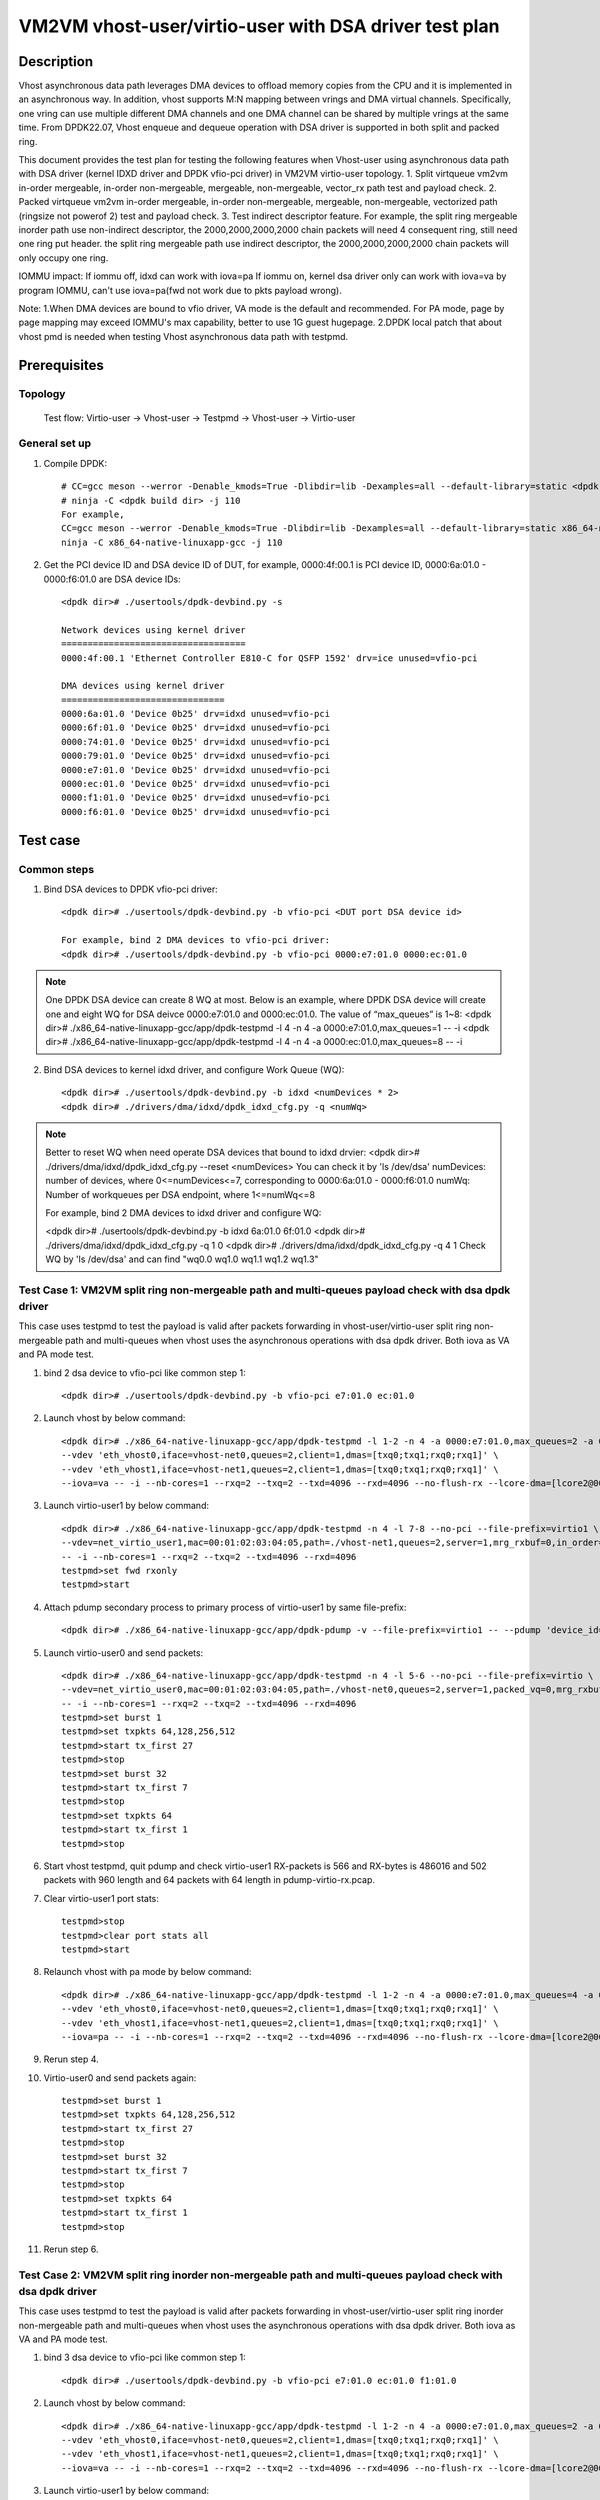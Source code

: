 .. SPDX-License-Identifier: BSD-3-Clause
   Copyright(c) 2022 Intel Corporation

======================================================
VM2VM vhost-user/virtio-user with DSA driver test plan
======================================================

Description
===========
Vhost asynchronous data path leverages DMA devices to offload memory copies from the CPU and it is implemented in an asynchronous way.
In addition, vhost supports M:N mapping between vrings and DMA virtual channels. Specifically, one vring can use multiple different DMA
channels and one DMA channel can be shared by multiple vrings at the same time. From DPDK22.07, Vhost enqueue and dequeue operation with
DSA driver is supported in both split and packed ring.

This document provides the test plan for testing the following features when Vhost-user using asynchronous data path with
DSA driver (kernel IDXD driver and DPDK vfio-pci driver) in VM2VM virtio-user topology.
1. Split virtqueue vm2vm in-order mergeable, in-order non-mergeable, mergeable, non-mergeable, vector_rx path test and payload check.
2. Packed virtqueue vm2vm in-order mergeable, in-order non-mergeable, mergeable, non-mergeable, vectorized path (ringsize not powerof 2) test and payload check.
3. Test indirect descriptor feature. For example, the split ring mergeable inorder path use non-indirect descriptor, the 2000,2000,2000,2000 chain packets will need 4 consequent ring, still need one ring put header.
the split ring mergeable path use indirect descriptor, the 2000,2000,2000,2000 chain packets will only occupy one ring.

IOMMU impact:
If iommu off, idxd can work with iova=pa
If iommu on, kernel dsa driver only can work with iova=va by program IOMMU, can't use iova=pa(fwd not work due to pkts payload wrong).

Note:
1.When DMA devices are bound to vfio driver, VA mode is the default and recommended. For PA mode, page by page mapping may
exceed IOMMU's max capability, better to use 1G guest hugepage.
2.DPDK local patch that about vhost pmd is needed when testing Vhost asynchronous data path with testpmd.

Prerequisites
=============

Topology
--------
	Test flow: Virtio-user -> Vhost-user -> Testpmd -> Vhost-user -> Virtio-user

General set up
--------------
1. Compile DPDK::

	# CC=gcc meson --werror -Denable_kmods=True -Dlibdir=lib -Dexamples=all --default-library=static <dpdk build dir>
	# ninja -C <dpdk build dir> -j 110
	For example,
	CC=gcc meson --werror -Denable_kmods=True -Dlibdir=lib -Dexamples=all --default-library=static x86_64-native-linuxapp-gcc
	ninja -C x86_64-native-linuxapp-gcc -j 110

2. Get the PCI device ID and DSA device ID of DUT, for example, 0000:4f:00.1 is PCI device ID, 0000:6a:01.0 - 0000:f6:01.0 are DSA device IDs::

	<dpdk dir># ./usertools/dpdk-devbind.py -s

	Network devices using kernel driver
	===================================
	0000:4f:00.1 'Ethernet Controller E810-C for QSFP 1592' drv=ice unused=vfio-pci

	DMA devices using kernel driver
	===============================
	0000:6a:01.0 'Device 0b25' drv=idxd unused=vfio-pci
	0000:6f:01.0 'Device 0b25' drv=idxd unused=vfio-pci
	0000:74:01.0 'Device 0b25' drv=idxd unused=vfio-pci
	0000:79:01.0 'Device 0b25' drv=idxd unused=vfio-pci
	0000:e7:01.0 'Device 0b25' drv=idxd unused=vfio-pci
	0000:ec:01.0 'Device 0b25' drv=idxd unused=vfio-pci
	0000:f1:01.0 'Device 0b25' drv=idxd unused=vfio-pci
	0000:f6:01.0 'Device 0b25' drv=idxd unused=vfio-pci

Test case
=========

Common steps
------------
1. Bind DSA devices to DPDK vfio-pci driver::

	<dpdk dir># ./usertools/dpdk-devbind.py -b vfio-pci <DUT port DSA device id>

	For example, bind 2 DMA devices to vfio-pci driver:
	<dpdk dir># ./usertools/dpdk-devbind.py -b vfio-pci 0000:e7:01.0 0000:ec:01.0

.. note::

	One DPDK DSA device can create 8 WQ at most. Below is an example, where DPDK DSA device will create one and
	eight WQ for DSA deivce 0000:e7:01.0 and 0000:ec:01.0. The value of “max_queues” is 1~8:
	<dpdk dir># ./x86_64-native-linuxapp-gcc/app/dpdk-testpmd -l 4 -n 4 -a 0000:e7:01.0,max_queues=1 -- -i
	<dpdk dir># ./x86_64-native-linuxapp-gcc/app/dpdk-testpmd -l 4 -n 4 -a 0000:ec:01.0,max_queues=8 -- -i

2. Bind DSA devices to kernel idxd driver, and configure Work Queue (WQ)::

	<dpdk dir># ./usertools/dpdk-devbind.py -b idxd <numDevices * 2>
	<dpdk dir># ./drivers/dma/idxd/dpdk_idxd_cfg.py -q <numWq>

.. note::

	Better to reset WQ when need operate DSA devices that bound to idxd drvier:
	<dpdk dir># ./drivers/dma/idxd/dpdk_idxd_cfg.py --reset <numDevices>
	You can check it by 'ls /dev/dsa'
	numDevices: number of devices, where 0<=numDevices<=7, corresponding to 0000:6a:01.0 - 0000:f6:01.0
	numWq: Number of workqueues per DSA endpoint, where 1<=numWq<=8

	For example, bind 2 DMA devices to idxd driver and configure WQ:

	<dpdk dir># ./usertools/dpdk-devbind.py -b idxd 6a:01.0 6f:01.0
	<dpdk dir># ./drivers/dma/idxd/dpdk_idxd_cfg.py -q 1 0
	<dpdk dir># ./drivers/dma/idxd/dpdk_idxd_cfg.py -q 4 1
	Check WQ by 'ls /dev/dsa' and can find "wq0.0 wq1.0 wq1.1 wq1.2 wq1.3"

Test Case 1: VM2VM split ring non-mergeable path and multi-queues payload check with dsa dpdk driver
------------------------------------------------------------------------------------------------------
This case uses testpmd to test the payload is valid after packets forwarding in vhost-user/virtio-user split ring non-mergeable path 
and multi-queues when vhost uses the asynchronous operations with dsa dpdk driver. Both iova as VA and PA mode test.

1. bind 2 dsa device to vfio-pci like common step 1::

	<dpdk dir># ./usertools/dpdk-devbind.py -b vfio-pci e7:01.0 ec:01.0

2. Launch vhost by below command::

	<dpdk dir># ./x86_64-native-linuxapp-gcc/app/dpdk-testpmd -l 1-2 -n 4 -a 0000:e7:01.0,max_queues=2 -a 0000:ec:01.0,max_queues=2 \
	--vdev 'eth_vhost0,iface=vhost-net0,queues=2,client=1,dmas=[txq0;txq1;rxq0;rxq1]' \
	--vdev 'eth_vhost1,iface=vhost-net1,queues=2,client=1,dmas=[txq0;txq1;rxq0;rxq1]' \
	--iova=va -- -i --nb-cores=1 --rxq=2 --txq=2 --txd=4096 --rxd=4096 --no-flush-rx --lcore-dma=[lcore2@0000:e7:01.0-q0,lcore2@0000:e7:01.0-q1]

3. Launch virtio-user1 by below command::

	<dpdk dir># ./x86_64-native-linuxapp-gcc/app/dpdk-testpmd -n 4 -l 7-8 --no-pci --file-prefix=virtio1 \
	--vdev=net_virtio_user1,mac=00:01:02:03:04:05,path=./vhost-net1,queues=2,server=1,mrg_rxbuf=0,in_order=0,queue_size=4096 \
	-- -i --nb-cores=1 --rxq=2 --txq=2 --txd=4096 --rxd=4096
	testpmd>set fwd rxonly
	testpmd>start

4. Attach pdump secondary process to primary process of virtio-user1 by same file-prefix::

	<dpdk dir># ./x86_64-native-linuxapp-gcc/app/dpdk-pdump -v --file-prefix=virtio1 -- --pdump 'device_id=net_virtio_user1,queue=*,rx-dev=/tmp/pdump-virtio-rx.pcap,mbuf-size=8000'

5. Launch virtio-user0 and send packets::

	<dpdk dir># ./x86_64-native-linuxapp-gcc/app/dpdk-testpmd -n 4 -l 5-6 --no-pci --file-prefix=virtio \
	--vdev=net_virtio_user0,mac=00:01:02:03:04:05,path=./vhost-net0,queues=2,server=1,packed_vq=0,mrg_rxbuf=0,in_order=0,queue_size=4096 \
	-- -i --nb-cores=1 --rxq=2 --txq=2 --txd=4096 --rxd=4096
	testpmd>set burst 1
	testpmd>set txpkts 64,128,256,512
	testpmd>start tx_first 27
	testpmd>stop
	testpmd>set burst 32
	testpmd>start tx_first 7
	testpmd>stop
	testpmd>set txpkts 64
	testpmd>start tx_first 1
	testpmd>stop

6. Start vhost testpmd, quit pdump and check virtio-user1 RX-packets is 566 and RX-bytes is 486016 and 502 packets with 960 length and 64 packets with 64 length in pdump-virtio-rx.pcap.

7. Clear virtio-user1 port stats::

	testpmd>stop
	testpmd>clear port stats all
	testpmd>start

8. Relaunch vhost with pa mode by below command::

	<dpdk dir># ./x86_64-native-linuxapp-gcc/app/dpdk-testpmd -l 1-2 -n 4 -a 0000:e7:01.0,max_queues=4 -a 0000:ec:01.0,max_queues=4 \
	--vdev 'eth_vhost0,iface=vhost-net0,queues=2,client=1,dmas=[txq0;txq1;rxq0;rxq1]' \
	--vdev 'eth_vhost1,iface=vhost-net1,queues=2,client=1,dmas=[txq0;txq1;rxq0;rxq1]' \
	--iova=pa -- -i --nb-cores=1 --rxq=2 --txq=2 --txd=4096 --rxd=4096 --no-flush-rx --lcore-dma=[lcore2@0000:e7:01.0-q3,lcore2@0000:ec:01.0-q3]

9. Rerun step 4.

10. Virtio-user0 and send packets again::

	testpmd>set burst 1
	testpmd>set txpkts 64,128,256,512
	testpmd>start tx_first 27
	testpmd>stop
	testpmd>set burst 32
	testpmd>start tx_first 7
	testpmd>stop
	testpmd>set txpkts 64
	testpmd>start tx_first 1
	testpmd>stop

11. Rerun step 6.

Test Case 2: VM2VM split ring inorder non-mergeable path and multi-queues payload check with dsa dpdk driver
---------------------------------------------------------------------------------------------------------------
This case uses testpmd to test the payload is valid after packets forwarding in vhost-user/virtio-user split ring inorder
non-mergeable path and multi-queues when vhost uses the asynchronous operations with dsa dpdk driver. Both iova as VA and PA mode test.

1. bind 3 dsa device to vfio-pci like common step 1::

	<dpdk dir># ./usertools/dpdk-devbind.py -b vfio-pci e7:01.0 ec:01.0 f1:01.0

2. Launch vhost by below command::

	<dpdk dir># ./x86_64-native-linuxapp-gcc/app/dpdk-testpmd -l 1-2 -n 4 -a 0000:e7:01.0,max_queues=2 -a 0000:ec:01.0,max_queues=2 -a 0000:f1:01.0,max_queues=2 \
	--vdev 'eth_vhost0,iface=vhost-net0,queues=2,client=1,dmas=[txq0;txq1;rxq0;rxq1]' \
	--vdev 'eth_vhost1,iface=vhost-net1,queues=2,client=1,dmas=[txq0;txq1;rxq0;rxq1]' \
	--iova=va -- -i --nb-cores=1 --rxq=2 --txq=2 --txd=4096 --rxd=4096 --no-flush-rx --lcore-dma=[lcore2@0000:e7:01.0-q0,lcore2@0000:ec:01.0-q0,lcore2@0000:f1:01.0-q0]

3. Launch virtio-user1 by below command::

	<dpdk dir># ./x86_64-native-linuxapp-gcc/app/dpdk-testpmd -n 4 -l 7-8 --no-pci --file-prefix=virtio1 \
	--vdev=net_virtio_user1,mac=00:01:02:03:04:05,path=./vhost-net1,queues=2,server=1,packed_vq=0,mrg_rxbuf=0,in_order=1,queue_size=4096 \
	-- -i --nb-cores=1 --rxq=2 --txq=2 --txd=4096 --rxd=4096
	testpmd>set fwd rxonly
	testpmd>start

4. Attach pdump secondary process to primary process of virtio-user1 by same file-prefix::

	<dpdk dir># ./x86_64-native-linuxapp-gcc/app/dpdk-pdump -v --file-prefix=virtio1 -- --pdump 'device_id=net_virtio_user1,queue=*,rx-dev=/tmp/pdump-virtio-rx.pcap,mbuf-size=8000'

5. Launch virtio-user0 and send packets::

	<dpdk dir># ./x86_64-native-linuxapp-gcc/app/dpdk-testpmd -n 4 -l 5-6 --no-pci --file-prefix=virtio \
	--vdev=net_virtio_user0,mac=00:01:02:03:04:05,path=./vhost-net0,queues=2,server=1,packed_vq=0,mrg_rxbuf=0,in_order=1,queue_size=4096 \
	-- -i --nb-cores=1 --rxq=2 --txq=2 --txd=4096 --rxd=4096
	testpmd>set burst 1
	testpmd>set txpkts 64,128,256,512
	testpmd>start tx_first 27
	testpmd>stop
	testpmd>set burst 32
	testpmd>start tx_first 7
	testpmd>stop
	testpmd>set txpkts 64
	testpmd>start tx_first 1
	testpmd>stop

6. Start vhost testpmd, quit pdump and check virtio-user1 RX-packets is 566 and RX-bytes is 486016 and 502 packets with 960 length and 64 packets with 64 length in pdump-virtio-rx.pcap.

7. Clear virtio-user1 port stats::

	testpmd>stop
	testpmd>clear port stats all
	testpmd>start

8. Relaunch vhost with pa mode by below command::

	<dpdk dir># ./x86_64-native-linuxapp-gcc/app/dpdk-testpmd -l 1-2 -n 4 -a 0000:e7:01.0 -a 0000:ec:01.0,max_queues=4 -a 0000:f1:01.0,max_queues=4 -a 0000:f6:01.0,max_queues=4 \
	--vdev 'eth_vhost0,iface=vhost-net0,queues=2,client=1,dmas=[txq0;txq1;rxq0;rxq1]' \
	--vdev 'eth_vhost1,iface=vhost-net1,queues=2,client=1,dmas=[txq0;txq1;rxq0;rxq1]' \
	--iova=pa -- -i --nb-cores=1 --rxq=2 --txq=2 --txd=4096 --rxd=4096 --no-flush-rx --lcore-dma=[lcore2@0000:e7:01.0-q2,lcore2@0000:ec:01.0-q2,lcore2@0000:f1:01.0-q2]

9. Rerun step 4.

10. Virtio-user0 send packets::

	testpmd>set burst 1
	testpmd>set txpkts 64,128,256,512
	testpmd>start tx_first 27
	testpmd>stop
	testpmd>set burst 32
	testpmd>start tx_first 7
	testpmd>stop
	testpmd>set txpkts 64
	testpmd>start tx_first 1
	testpmd>stop

11. Rerun step 6.

Test Case 3: VM2VM split ring inorder mergeable path and multi-queues test non-indirect descriptor and payload check with dsa dpdk driver
-------------------------------------------------------------------------------------------------------------------------------------------
This case uses testpmd to test the payload is valid and non-indirect descriptor after packets forwarding in vhost-user/virtio-user
split ring inorder mergeable path and multi-queues when vhost uses the asynchronous operations with dsa dpdk driver. Both iova as VA and PA mode test.

1. bind 4 dsa device to vfio-pci like common step 1::

	<dpdk dir># ./usertools/dpdk-devbind.py -b vfio-pci e7:01.0 ec:01.0 f1:01.0 f6:01.0

2. Launch vhost by below command::

	<dpdk dir># ./x86_64-native-linuxapp-gcc/app/dpdk-testpmd -l 1-2 -n 4 -a 0000:e7:01.0,max_queues=1 -a 0000:ec:01.0,max_queues=2 -a 0000:f1:01.0,max_queues=3 -a 0000:f6:01.0,max_queues=4 \
	--vdev 'eth_vhost0,iface=vhost-net0,queues=2,client=1,dmas=[txq0;txq1;rxq0;rxq1]' \
	--vdev 'eth_vhost1,iface=vhost-net1,queues=2,client=1,dmas=[txq0;txq1;rxq0;rxq1]' \
	--iova=va -- -i --nb-cores=1 --rxq=2 --txq=2 --txd=256 --rxd=256 --no-flush-rx --lcore-dma=[lcore2@0000:e7:01.0-q0,lcore2@0000:ec:01.0-q1,lcore2@0000:f1:01.0-q2,lcore2@0000:f6:01.0-q3]

3. Launch virtio-user1 by below command::

	<dpdk dir># ./x86_64-native-linuxapp-gcc/app/dpdk-testpmd -n 4 -l 7-8 --no-pci --file-prefix=virtio1 \
	--vdev=net_virtio_user1,mac=00:01:02:03:04:05,path=./vhost-net1,queues=2,server=1,packed_vq=0,mrg_rxbuf=1,in_order=1,queue_size=256 \
	-- -i --nb-cores=1 --rxq=2 --txq=2 --txd=256 --rxd=256
	testpmd>set fwd rxonly
	testpmd>start

4. Attach pdump secondary process to primary process of virtio-user1 by same file-prefix::

	<dpdk dir># ./x86_64-native-linuxapp-gcc/app/dpdk-pdump -v --file-prefix=virtio1 -- --pdump 'device_id=net_virtio_user1,queue=*,rx-dev=/tmp/pdump-virtio-rx.pcap,mbuf-size=8000'

5. Launch virtio-user0 and send packets::

	<dpdk dir># ./x86_64-native-linuxapp-gcc/app/dpdk-testpmd -n 4 -l 5-6 --no-pci --file-prefix=virtio \
	--vdev=net_virtio_user0,mac=00:01:02:03:04:05,path=./vhost-net0,queues=2,server=1,packed_vq=0,mrg_rxbuf=1,in_order=1,queue_size=256 \
	-- -i --nb-cores=1 --rxq=2 --txq=2 --txd=256 --rxd=256
	testpmd>set burst 1
	testpmd>start tx_first 27
	testpmd>stop
	testpmd>set burst 32
	testpmd>start tx_first 7
	testpmd>stop
	testpmd>set txpkts 2000,2000,2000,2000
	testpmd>start tx_first 1
	testpmd>stop

6. Start vhost, then quit pdump and three testpmd, about split virtqueue inorder mergeable path, it use the non-indirect descriptors, the 8k length pkt will occupies 5 ring:2000,2000,2000,2000 will need 4 consequent ring,
still need one ring put header. So check 504 packets and 48128 bytes received by virtio-user1 and 502 packets with 64 length and 2 packets with 8K length in pdump-virtio-rx.pcap.

7. Relaunch vhost with pa mode by below command::

	<dpdk dir># ./x86_64-native-linuxapp-gcc/app/dpdk-testpmd -l 1-2 -n 4 -a 0000:e7:01.0,max_queues=1 -a 0000:ec:01.0,max_queues=2 -a 0000:f1:01.0,max_queues=3 -a 0000:f6:01.0,max_queues=4 \
	--vdev 'eth_vhost0,iface=vhost-net0,queues=2,client=1,dmas=[txq0;txq1;rxq0;rxq1]' \
	--vdev 'eth_vhost1,iface=vhost-net1,queues=2,client=1,dmas=[txq0;txq1;rxq0;rxq1]' \
	--iova=pa -- -i --nb-cores=1 --rxq=2 --txq=2 --txd=256 --rxd=256 --no-flush-rx --lcore-dma=[lcore2@0000:e7:01.0-q0,lcore2@0000:ec:01.0-q1,lcore2@0000:f1:01.0-q2,lcore2@0000:f6:01.0-q3]

8. Rerun step 3-6.

Test Case 4: VM2VM split ring mergeable path and multi-queues test indirect descriptor and payload check with dsa dpdk driver
------------------------------------------------------------------------------------------------------------------------------
This case uses testpmd to test the payload is valid and indirect descriptor after packets forwarding in vhost-user/virtio-user
split ring mergeable path and multi-queues when vhost uses the asynchronous operations with dsa dpdk driver. Both iova as VA and PA mode test.

1. bind 4 dsa device to vfio-pci like common step 1::

	<dpdk dir># ./usertools/dpdk-devbind.py -b vfio-pci e7:01.0 ec:01.0 f1:01.0 f6:01.0

2. Launch vhost by below command::

	<dpdk dir># ./x86_64-native-linuxapp-gcc/app/dpdk-testpmd -l 1-2 -n 4 -a 0000:e7:01.0,max_queues=1 -a 0000:ec:01.0,max_queues=2 -a 0000:f1:01.0,max_queues=3 -a 0000:f6:01.0,max_queues=4 \
	--vdev 'eth_vhost0,iface=vhost-net0,queues=2,client=1,dmas=[txq0;txq1;rxq0;rxq1]' \
	--vdev 'eth_vhost1,iface=vhost-net1,queues=2,client=1,dmas=[txq0;txq1;rxq0;rxq1]' \
	--iova=va -- -i --nb-cores=1 --rxq=2 --txq=2 --txd=256 --rxd=256 --no-flush-rx --lcore-dma=[lcore2@0000:e7:01.0-q0,lcore2@0000:ec:01.0-q1,lcore2@0000:f1:01.0-q2,lcore2@0000:f6:01.0-q3]

3. Launch virtio-user1 by below command::

	<dpdk dir># ./x86_64-native-linuxapp-gcc/app/dpdk-testpmd -n 4 -l 7-8 --no-pci --file-prefix=virtio1 \
	--vdev=net_virtio_user1,mac=00:01:02:03:04:05,path=./vhost-net1,queues=2,server=1,packed_vq=0,mrg_rxbuf=1,in_order=0,queue_size=4096 \
	-- -i --nb-cores=1 --rxq=2 --txq=2 --txd=256 --rxd=256
	testpmd>set fwd rxonly
	testpmd>start

4. Attach pdump secondary process to primary process of virtio-user1 by same file-prefix::

	<dpdk dir># ./x86_64-native-linuxapp-gcc/app/dpdk-pdump -v --file-prefix=virtio1 -- --pdump 'device_id=net_virtio_user1,queue=*,rx-dev=/tmp/pdump-virtio-rx.pcap,mbuf-size=8000'

5. Launch virtio-user0 and send packets::

	<dpdk dir># ./x86_64-native-linuxapp-gcc/app/dpdk-testpmd -n 4 -l 5-6 --no-pci --file-prefix=virtio \
	--vdev=net_virtio_user0,mac=00:01:02:03:04:05,path=./vhost-net0,queues=2,server=1,packed_vq=0,mrg_rxbuf=1,in_order=0,queue_size=256 \
	-- -i --nb-cores=1 --rxq=2 --txq=2 --txd=256 --rxd=256
	testpmd>set burst 1
	testpmd>start tx_first 27
	testpmd>stop
	testpmd>set burst 32
	testpmd>start tx_first 7
	testpmd>stop
	testpmd>set txpkts 2000,2000,2000,2000
	testpmd>start tx_first 1
	testpmd>stop

6. Start vhost, then quit pdump and three testpmd, about split virtqueue inorder mergeable path, it use the indirect descriptors, the 8k length pkt will just occupies one ring.
So check 512 packets and 112128 bytes received by virtio-user1 and 502 packets with 64 length and 10 packets with 8K length in pdump-virtio-rx.pcap.

7. Relaunch vhost with pa mode by below command::

	<dpdk dir># ./x86_64-native-linuxapp-gcc/app/dpdk-testpmd -l 1-2 -n 4 -a 0000:e7:01.0,max_queues=1 -a 0000:ec:01.0,max_queues=2 -a 0000:f1:01.0,max_queues=3 -a 0000:f6:01.0,max_queues=4 \
	--vdev 'eth_vhost0,iface=vhost-net0,queues=2,client=1,dmas=[txq0;txq1]' \
	--vdev 'eth_vhost1,iface=vhost-net1,queues=2,client=1,dmas=[txq0;txq1]' \
	--iova=pa -- -i --nb-cores=1 --rxq=2 --txq=2 --txd=256 --rxd=256 --no-flush-rx --lcore-dma=[lcore2@0000:e7:01.0-q0,lcore2@0000:ec:01.0-q1,lcore2@0000:f1:01.0-q2,lcore2@0000:f6:01.0-q3]

8. Rerun step 3-6.

Test Case 5: VM2VM split ring vectorized path and multi-queues payload check with vhost async operation and dsa dpdk driver
------------------------------------------------------------------------------------------------------------------------------
This case uses testpmd to test the payload is valid after packets forwarding in vhost-user/virtio-user split ring vectorized path
and multi-queues when vhost uses the asynchronous operations with dsa dpdk driver. Both iova as VA and PA mode test.

1. bind 3 dsa ports to vfio-pci::

	ls /dev/dsa #check wq configure, reset if exist
	<dpdk dir># ./usertools/dpdk-devbind.py -u e7:01.0 ec:01.0 f1:01.0
	<dpdk dir># ./usertools/dpdk-devbind.py -b vfio-pci e7:01.0 ec:01.0 f1:01.0

2. Launch vhost by below command::

	<dpdk dir># ./x86_64-native-linuxapp-gcc/app/dpdk-testpmd -l 1-2 -n 4 -a 0000:e7:01.0 -a 0000:ec:01.0 -a 0000:f1:01.0 \
	--vdev 'eth_vhost0,iface=vhost-net0,queues=2,client=1,dmas=[txq0;txq1;rxq0;rxq1]' \
	--vdev 'eth_vhost1,iface=vhost-net1,queues=2,client=1,dmas=[txq0;txq1;rxq0;rxq1]' \
	--iova=va -- -i --nb-cores=1 --rxq=2 --txq=2 --txd=4096 --rxd=4096 --no-flush-rx --lcore-dma=[lcore2@0000:e7:01.0-q0,lcore2@0000:ec:01.0-q1,lcore2@0000:f1:01.0-q2]

3. Launch virtio-user1 by below command::

	<dpdk dir># ./x86_64-native-linuxapp-gcc/app/dpdk-testpmd -n 4 -l 7-8 --no-pci --file-prefix=virtio1 \
	--vdev=net_virtio_user1,mac=00:01:02:03:04:05,path=./vhost-net1,queues=2,server=1,packed_vq=0,mrg_rxbuf=0,in_order=0,vectorized=1,queue_size=4096 \
	-- -i --nb-cores=1 --rxq=2 --txq=2 --txd=4096 --rxd=4096
	testpmd>set fwd rxonly
	testpmd>start

4. Attach pdump secondary process to primary process of virtio-user1 by same file-prefix::

	<dpdk dir># ./x86_64-native-linuxapp-gcc/app/dpdk-pdump -v --file-prefix=virtio1 -- --pdump 'device_id=net_virtio_user1,queue=*,rx-dev=/tmp/pdump-virtio-rx.pcap,mbuf-size=8000'

5. Launch virtio-user0 and send packets::

	<dpdk dir># ./x86_64-native-linuxapp-gcc/app/dpdk-testpmd -n 4 -l 5-6 --no-pci --file-prefix=virtio \
	--vdev=net_virtio_user0,mac=00:01:02:03:04:05,path=./vhost-net0,queues=2,server=1,packed_vq=0,mrg_rxbuf=0,in_order=0,vectorized=1,queue_size=4096 \
	-- -i --nb-cores=1 --rxq=2 --txq=2 --txd=4096 --rxd=4096
	testpmd>set burst 1
	testpmd>set txpkts 64,128,256,512
	testpmd>start tx_first 27
	testpmd>stop
	testpmd>set burst 32
	testpmd>start tx_first 7
	testpmd>stop
	testpmd>set txpkts 64
	testpmd>start tx_first 1
	testpmd>stop

6. Start vhost testpmd, quit pdump and check virtio-user1 RX-packets is 566 and RX-bytes is 486016 and 502 packets with 960 length and 64 packets with 64 length in pdump-virtio-rx.pcap.

7. Clear virtio-user1 port stats::

	testpmd>stop
	testpmd>clear port stats all
	testpmd>start

8. Relaunch vhost with pa mode by below command::

	<dpdk dir># ./x86_64-native-linuxapp-gcc/app/dpdk-testpmd -l 1-2 -n 4 -a 0000:e7:01.0 -a 0000:ec:01.0 -a 0000:f1:01.0 -a 0000:f6:01.0 \
	--vdev 'eth_vhost0,iface=vhost-net0,queues=2,client=1,dmas=[txq0;txq1;rxq0;rxq1]' \
	--vdev 'eth_vhost1,iface=vhost-net1,queues=2,client=1,dmas=[txq0;txq1;rxq0;rxq1]' \
	--iova=pa -- -i --nb-cores=1 --rxq=2 --txq=2 --txd=4096 --rxd=4096 --no-flush-rx --lcore-dma=[lcore2@0000:e7:01.0-q3,lcore2@0000:ec:01.0-q4,lcore2@0000:f1:01.0-q3]

9. Rerun step 4.

10. Virtio-user0 send packets::

	testpmd>set burst 1
	testpmd>set txpkts 64,128,256,512
	testpmd>start tx_first 27
	testpmd>stop
	testpmd>set burst 32
	testpmd>start tx_first 7
	testpmd>stop
	testpmd>set txpkts 64
	testpmd>start tx_first 1
	testpmd>stop

11. Rerun step 6.

Test Case 6: VM2VM packed ring non-mergeable path and multi-queues payload check with dsa dpdk driver
------------------------------------------------------------------------------------------------------
This case uses testpmd to test the payload is valid after packets forwarding in vhost-user/virtio-user packed ring 
non-mergeable path and multi-queues when vhost uses the asynchronous operations with dsa dpdk driver. Both iova as VA and PA mode test.

1. bind 3 dsa device to vfio-pci like common step 1::

	<dpdk dir># ./usertools/dpdk-devbind.py -b vfio-pci e7:01.0 ec:01.0 f1:01.0

2. Launch vhost by below command::

	<dpdk dir># ./x86_64-native-linuxapp-gcc/app/dpdk-testpmd -l 1-2 -n 4 -a 0000:e7:01.0 -a 0000:ec:01.0 -a 0000:f1:01.0 \
	--vdev 'eth_vhost0,iface=vhost-net0,queues=2,client=1,dmas=[txq0;txq1;rxq0;rxq1]' \
	--vdev 'eth_vhost1,iface=vhost-net1,queues=2,client=1,dmas=[txq0;txq1;rxq0;rxq1]' \
	--iova=va -- -i --nb-cores=1 --rxq=2 --txq=2 --txd=4096 --rxd=4096 --no-flush-rx --lcore-dma=[lcore2@0000:e7:01.0-q0,lcore2@0000:ec:01.0-q1,lcore2@0000:f1:01.0-q2]

3. Launch virtio-user1 by below command::

	<dpdk dir># ./x86_64-native-linuxapp-gcc/app/dpdk-testpmd -n 4 -l 7-8 --no-pci --file-prefix=virtio1 \
	--vdev=net_virtio_user1,mac=00:01:02:03:04:05,path=./vhost-net1,queues=2,server=1,packed_vq=1,mrg_rxbuf=0,in_order=0,queue_size=4096 \
	-- -i --nb-cores=1 --rxq=2 --txq=2 --txd=4096 --rxd=4096
	testpmd>set fwd rxonly
	testpmd>start

4. Attach pdump secondary process to primary process of virtio-user1 by same file-prefix::

	<dpdk dir># ./x86_64-native-linuxapp-gcc/app/dpdk-pdump -v --file-prefix=virtio1 -- --pdump 'device_id=net_virtio_user1,queue=*,rx-dev=/tmp/pdump-virtio-rx.pcap,mbuf-size=8000'

5. Launch virtio-user0 and send packets::

	<dpdk dir># ./x86_64-native-linuxapp-gcc/app/dpdk-testpmd -n 4 -l 5-6 --no-pci --file-prefix=virtio \
	--vdev=net_virtio_user0,mac=00:01:02:03:04:05,path=./vhost-net0,queues=2,server=1,packed_vq=1,mrg_rxbuf=0,in_order=0,queue_size=4096 \
	-- -i --nb-cores=1 --rxq=2 --txq=2 --txd=4096 --rxd=4096
	testpmd>set burst 1
	testpmd>set txpkts 64,128,256,512
	testpmd>start tx_first 27
	testpmd>stop
	testpmd>set burst 32
	testpmd>start tx_first 7
	testpmd>stop
	testpmd>set txpkts 64
	testpmd>start tx_first 1
	testpmd>stop

6. Start vhost testpmd,  quit pdump and check virtio-user1 RX-packets is 566 and RX-bytes is 486016 and 502 packets with 960 length and 64 packets with 64 length in pdump-virtio-rx.pcap.

7. Clear virtio-user1 port stats::

	testpmd>stop
	testpmd>clear port stats all
	testpmd>start

8. Relaunch vhost with iova=pa by below command::

	<dpdk dir># ./x86_64-native-linuxapp-gcc/app/dpdk-testpmd -l 1-2 -n 4 -a 0000:e7:01.0 -a 0000:ec:01.0 -a 0000:f1:01.0 \
	--vdev 'eth_vhost0,iface=vhost-net0,queues=2,client=1,dmas=[txq0;txq1;rxq0;rxq1]' \
	--vdev 'eth_vhost1,iface=vhost-net1,queues=2,client=1,dmas=[txq0;txq1;rxq0;rxq1]' \
	--iova=pa -- -i --nb-cores=1 --rxq=2 --txq=2 --txd=4096 --rxd=4096 --no-flush-rx --lcore-dma=[lcore2@0000:e7:01.0-q4,lcore2@0000:ec:01.0-q5,lcore2@0000:f1:01.0-q6]

9. Rerun step 4.

10. Virtio-user0 send packets::

	testpmd>set burst 1
	testpmd>set txpkts 64,128,256,512
	testpmd>start tx_first 27
	testpmd>stop
	testpmd>set burst 32
	testpmd>start tx_first 7
	testpmd>stop
	testpmd>set txpkts 64
	testpmd>start tx_first 1
	testpmd>stop

11. Rerun step 6.

Test Case 7: VM2VM packed ring inorder non-mergeable path and multi-queues payload check with dsa dpdk driver
---------------------------------------------------------------------------------------------------------------
This case uses testpmd to test the payload is valid after packets forwarding in vhost-user/virtio-user packed ring inorder
non-mergeable path and multi-queues when vhost uses the asynchronous operations with dsa dpdk driver. Both iova as VA and PA mode test.

1. bind 4 dsa device to vfio-pci like common step 1::

	<dpdk dir># ./usertools/dpdk-devbind.py -b vfio-pci e7:01.0 f1:01.0 f6:01.0

2. Launch vhost by below command::

	<dpdk dir># ./x86_64-native-linuxapp-gcc/app/dpdk-testpmd -l 1-2 -n 4 -a 0000:e7:01.0,max_queues=2 -a 0000:ec:01.0,max_queues=2 -a 0000:f1:01.0,max_queues=2 -a 0000:f6:01.0,max_queues=2 \
	--vdev 'eth_vhost0,iface=vhost-net0,queues=2,client=1,dmas=[txq0;txq1;rxq0;rxq1]' \
	--vdev 'eth_vhost1,iface=vhost-net1,queues=2,client=1,dmas=[txq0;txq1;rxq0;rxq1]' \
	--iova=va -- -i --nb-cores=1 --rxq=2 --txq=2 --txd=4096 --rxd=4096 --no-flush-rx --lcore-dma=[lcore2@0000:e7:01.0-q0,lcore2@0000:ec:01.0-q0,lcore2@0000:f1:01.0-q1,lcore2@0000:f6:01.0-q1]

3. Launch virtio-user1 by below command::

	<dpdk dir># ./x86_64-native-linuxapp-gcc/app/dpdk-testpmd -n 4 -l 7-8 --no-pci --file-prefix=virtio1 \
	--vdev=net_virtio_user1,mac=00:01:02:03:04:05,path=./vhost-net1,queues=2,server=1,packed_vq=1,mrg_rxbuf=0,in_order=1,queue_size=4096 \
	-- -i --nb-cores=1 --rxq=2 --txq=2 --txd=4096 --rxd=4096
	testpmd>set fwd rxonly
	testpmd>start

4. Attach pdump secondary process to primary process of virtio-user1 by same file-prefix::

	<dpdk dir># ./x86_64-native-linuxapp-gcc/app/dpdk-pdump -v --file-prefix=virtio1 -- --pdump 'device_id=net_virtio_user1,queue=*,rx-dev=/tmp/pdump-virtio-rx.pcap,mbuf-size=8000'

5. Launch virtio-user0 and send packets::

	<dpdk dir># ./x86_64-native-linuxapp-gcc/app/dpdk-testpmd -n 4 -l 5-6 --no-pci --file-prefix=virtio \
	--vdev=net_virtio_user0,mac=00:01:02:03:04:05,path=./vhost-net0,queues=2,server=1,packed_vq=1,mrg_rxbuf=0,in_order=1,queue_size=4096 \
	-- -i --nb-cores=1 --rxq=2 --txq=2 --txd=4096 --rxd=4096
	testpmd>set burst 1
	testpmd>set txpkts 64,128,256,512
	testpmd>start tx_first 27
	testpmd>stop
	testpmd>set burst 32
	testpmd>start tx_first 7
	testpmd>stop
	testpmd>set txpkts 64
	testpmd>start tx_first 1
	testpmd>stop

6. Start vhost testpmd, quit pdump and check virtio-user1 RX-packets is 566 and RX-bytes is 486016 and 502 packets with 960 length and 64 packets with 64 length in pdump-virtio-rx.pcap.

7. Clear virtio-user1 port stats::

	testpmd>stop
	testpmd>clear port stats all
	testpmd>start

8. Relaunch vhost with iova=pa by below command::

	<dpdk dir># ./x86_64-native-linuxapp-gcc/app/dpdk-testpmd -l 1-2 -n 4 -a 0000:e7:01.0 -a 0000:ec:01.0 -a 0000:f1:01.0 -a 0000:f6:01.0 \
	--vdev 'eth_vhost0,iface=vhost-net0,queues=2,client=1,dmas=[txq0;txq1;rxq0;rxq1]' \
	--vdev 'eth_vhost1,iface=vhost-net1,queues=2,client=1,dmas=[txq0;txq1;rxq0;rxq1]' \
	--iova=pa -- -i --nb-cores=1 --rxq=2 --txq=2 --txd=4096 --rxd=4096 --no-flush-rx --lcore-dma=[lcore2@0000:e7:01.0-q5,lcore2@0000:ec:01.0-q6,lcore2@0000:f1:01.0-q5,lcore2@0000:f6:01.0-q6]

9. Rerun step 4.

10. virtio-user0 send packets::

	testpmd>set burst 1
	testpmd>set txpkts 64,128,256,512
	testpmd>start tx_first 27
	testpmd>stop
	testpmd>set burst 32
	testpmd>start tx_first 7
	testpmd>stop
	testpmd>set txpkts 64
	testpmd>start tx_first 1
	testpmd>stop

11. Rerun step 6.

Test Case 8: VM2VM packed ring mergeable path and multi-queues payload check with dsa dpdk driver
--------------------------------------------------------------------------------------------------
This case uses testpmd to test the payload is valid after packets forwarding in vhost-user/virtio-user packed ring 
mergeable path and multi-queues when vhost uses the asynchronous operations with dsa dpdk driver. Both iova as VA and PA mode test.

1. bind 2 dsa device to vfio-pci like common step 1::

	<dpdk dir># ./usertools/dpdk-devbind.py -b vfio-pci e7:01.0 ec:01.0 

2. Launch vhost by below command::

	<dpdk dir># ./x86_64-native-linuxapp-gcc/app/dpdk-testpmd -l 1-2 -n 4 -a 0000:e7:01.0,max_queues=4 -a 0000:ec:01.0,max_queues=4 \
	--vdev 'eth_vhost0,iface=vhost-net0,queues=2,client=1,dmas=[txq0;txq1;rxq0;rxq1]' \
	--vdev 'eth_vhost1,iface=vhost-net1,queues=2,client=1,dmas=[txq0;txq1;rxq0;rxq1]' \
	--iova=va -- -i --nb-cores=1 --rxq=2 --txq=2 --txd=4096 --rxd=4096 --no-flush-rx --lcore-dma=[lcore2@0000:e7:01.0-q0,lcore2@0000:e7:01.0-q1,lcore2@0000:e7:01.0-q2,lcore2@0000:ec:01.0-q0,lcore2@0000:ec:01.0-q1]

3. Launch virtio-user1 by below command::

	<dpdk dir># ./x86_64-native-linuxapp-gcc/app/dpdk-testpmd -n 4 -l 7-8 \
	--no-pci --file-prefix=virtio1 \
	--vdev=net_virtio_user1,mac=00:01:02:03:04:05,path=./vhost-net1,queues=2,server=1,packed_vq=1,mrg_rxbuf=1,in_order=0,queue_size=4096 \
	-- -i --nb-cores=1 --rxq=2 --txq=2 --txd=4096 --rxd=4096
	testpmd>set fwd rxonly
	testpmd>start

4. Attach pdump secondary process to primary process of virtio-user1 by same file-prefix::

	<dpdk dir># ./x86_64-native-linuxapp-gcc/app/dpdk-pdump -v --file-prefix=virtio1 -- --pdump 'device_id=net_virtio_user1,queue=*,rx-dev=/tmp/pdump-virtio-rx.pcap,mbuf-size=8000'

5. Launch virtio-user0 and send packets::

	<dpdk dir># ./x86_64-native-linuxapp-gcc/app/dpdk-testpmd -n 4 -l 5-6 --no-pci --file-prefix=virtio \
	--vdev=net_virtio_user0,mac=00:01:02:03:04:05,path=./vhost-net0,queues=2,server=1,packed_vq=1,mrg_rxbuf=1,in_order=0,queue_size=4096 \
	-- -i --nb-cores=1 --rxq=2 --txq=2 --txd=4096 --rxd=4096
	testpmd>set burst 1
	testpmd>set txpkts 64,256,2000,64,256,2000
	testpmd>start tx_first 27
	testpmd>stop
	testpmd>set burst 32
	testpmd>set txpkts 64
	testpmd>start tx_first 7
	testpmd>stop

6. Start vhost testpmd,  quit pdump and check virtio-user1 check 502 packets and 279232 bytes and 54 packets with 4640 length and 448 packets with 64 length in pdump-virtio-rx.pcap.

7. Clear virtio-user1 port stats::

	testpmd>stop
	testpmd>clear port stats all
	testpmd>start

8. Relaunch vhost with iova=pa by below command::

	<dpdk dir># ./x86_64-native-linuxapp-gcc/app/dpdk-testpmd -l 1-2 -n 4 -a 0000:e7:01.0 -a 0000:ec:01.0 \
	--vdev 'eth_vhost0,iface=vhost-net0,queues=2,client=1,dmas=[txq0;txq1;rxq0;rxq1]' \
	--vdev 'eth_vhost1,iface=vhost-net1,queues=2,client=1,dmas=[txq0;txq1;rxq0;rxq1]' \
	--iova=pa -- -i --nb-cores=1 --rxq=2 --txq=2 --txd=4096 --rxd=4096 --no-flush-rx --lcore-dma=[lcore2@0000:e7:01.0-q6,lcore2@0000:e7:01.0-q7,lcore2@0000:ec:01.0-q2,lcore2@0000:ec:01.0-q3,lcore2@0000:ec:01.0-q4]

9. Rerun step 4.

10. Virtio-user0 send packets::

	testpmd>set burst 1
	testpmd>set txpkts 64,256,2000,64,256,2000
	testpmd>start tx_first 27
	testpmd>stop
	testpmd>set burst 32
	testpmd>set txpkts 64
	testpmd>start tx_first 7
	testpmd>stop

11. Rerun step 6.

Test Case 9: VM2VM packed ring inorder mergeable path and multi-queues payload check with dsa dpdk driver
-----------------------------------------------------------------------------------------------------------
This case uses testpmd to test the payload is valid after packets forwarding in vhost-user/virtio-user packed ring inorder
mergeable path and multi-queues when vhost uses the asynchronous operations with dsa dpdk driver. Both iova as VA and PA mode test.

1. bind 4 dsa device to vfio-pci like common step 1::

	ls /dev/dsa #check wq configure, reset if exist
	<dpdk dir># ./usertools/dpdk-devbind.py -u e7:01.0 ec:01.0 f1:01.0 f6:01.0
	<dpdk dir># ./usertools/dpdk-devbind.py -b vfio-pci e7:01.0 ec:01.0 f1:01.0 f6:01.0

2. Launch vhost by below command::

	<dpdk dir># ./x86_64-native-linuxapp-gcc/app/dpdk-testpmd -l 1-2 -n 4 -a 0000:e7:01.0 -a 0000:ec:01.0 -a 0000:f1:01.0 -a 0000:f6:01.0 \
	--vdev 'eth_vhost0,iface=vhost-net0,queues=2,client=1,dmas=[txq0;txq1;rxq0;rxq1]' \
	--vdev 'eth_vhost1,iface=vhost-net1,queues=2,client=1,dmas=[txq0;txq1;rxq0;rxq1]' \
	--iova=va -- -i --nb-cores=1 --rxq=2 --txq=2 --txd=4096 --rxd=4096 --no-flush-rx --lcore-dma=[lcore2@0000:e7:01.0-q4,lcore2@0000:ec:01.0-q5,lcore2@0000:f1:01.0-q6,lcore2@0000:f6:01.0-q7]

3. Launch virtio-user1 by below command::

	<dpdk dir># ./x86_64-native-linuxapp-gcc/app/dpdk-testpmd -n 4 -l 7-8 --no-pci --file-prefix=virtio1 \
	--vdev=net_virtio_user1,mac=00:01:02:03:04:05,path=./vhost-net1,queues=2,server=1,packed_vq=1,mrg_rxbuf=1,in_order=1,queue_size=4096 \
	-- -i --nb-cores=1 --rxq=2 --txq=2 --txd=4096 --rxd=4096
	testpmd>set fwd rxonly
	testpmd>start

4. Attach pdump secondary process to primary process of virtio-user1 by same file-prefix::

	<dpdk dir># ./x86_64-native-linuxapp-gcc/app/dpdk-pdump -v --file-prefix=virtio1 -- --pdump 'device_id=net_virtio_user1,queue=*,rx-dev=/tmp/pdump-virtio-rx.pcap,mbuf-size=8000'

5. Launch virtio-user0 and send packets::

	<dpdk dir># ./x86_64-native-linuxapp-gcc/app/dpdk-testpmd -n 4 -l 5-6 --no-pci --file-prefix=virtio \
	--vdev=net_virtio_user0,mac=00:01:02:03:04:05,path=./vhost-net0,queues=2,server=1,packed_vq=1,mrg_rxbuf=1,in_order=1,queue_size=4096 \
	-- -i --nb-cores=1 --rxq=2 --txq=2 --txd=4096 --rxd=4096
	testpmd>set burst 1
	testpmd>set txpkts 64,256,2000,64,256,2000
	testpmd>start tx_first 27
	testpmd>stop
	testpmd>set burst 32
	testpmd>set txpkts 64
	testpmd>start tx_first 7
	testpmd>stop

6. Start vhost testpmd, quit pdump and check virtio-user1 RX-packets is 502 packets and 279232 bytes and 54 packets with 4640 length and 448 packets with 64 length in pdump-virtio-rx.pcap.

7. Clear virtio-user1 port stats::

	testpmd>stop
	testpmd>clear port stats all
	testpmd>start

8. Relaunch vhost with iova=pa by below command::

	<dpdk dir># ./x86_64-native-linuxapp-gcc/app/dpdk-testpmd -l 1-2 -n 4 -a 0000:e7:01.0 -a 0000:ec:01.0 -a 0000:f1:01.0 -a 0000:f6:01.0 \
	--vdev 'eth_vhost0,iface=vhost-net0,queues=2,client=1,dmas=[txq0;txq1;rxq0;rxq1]' \
	--vdev 'eth_vhost1,iface=vhost-net1,queues=2,client=1,dmas=[txq0;txq1;rxq0;rxq1]' \
	--iova=pa -- -i --nb-cores=1 --rxq=2 --txq=2 --txd=4096 --rxd=4096 --no-flush-rx --lcore-dma=[lcore2@0000:e7:01.0-q4,lcore2@0000:ec:01.0-q5,lcore2@0000:f1:01.0-q6,lcore2@0000:f6:01.0-q7]

9. Rerun step 4.

10. virtio-user0 send packets::

	testpmd>set burst 1
	testpmd>set txpkts 64,256,2000,64,256,2000
	testpmd>start tx_first 27
	testpmd>stop
	testpmd>set burst 32
	testpmd>set txpkts 64
	testpmd>start tx_first 7
	testpmd>stop

11. Rerun step 6.

Test Case 10: VM2VM packed ring vectorized-tx path and multi-queues test indirect descriptor and payload check with dsa dpdk driver
------------------------------------------------------------------------------------------------------------------------------------
This case uses testpmd to test the payload is valid and indirect descriptor after packets forwarding in vhost-user/virtio-user
packed ring vectorized-tx path and multi-queues when vhost uses the asynchronous operations with dsa dpdk driver.
Both iova as VA and PA mode test.

1. bind 2 dsa device to vfio-pci like common step 1::

	<dpdk dir># ./usertools/dpdk-devbind.py -b vfio-pci e7:01.0 ec:01.0

2. Launch vhost by below command::

	<dpdk dir># ./x86_64-native-linuxapp-gcc/app/dpdk-testpmd -l 1-2 -n 4 -a 0000:e7:01.0,max_queues=2 -a 0000:ec:01.0,max_queues=2 \
	--vdev 'eth_vhost0,iface=vhost-net,queues=2,client=1,dmas=[txq0;txq1;rxq0;rxq1]' --vdev 'eth_vhost1,iface=vhost-net1,queues=2,client=1,dmas=[txq0;txq1;rxq0;rxq1]' \
	--iova=va -- -i --nb-cores=1 --rxq=2 --txq=2 --txd=256 --rxd=256 --no-flush-rx \
	--lcore-dma=[lcore2@0000:e7:01.0-q0,lcore2@0000:ec:01.0-q1]

3. Launch virtio-user1 by below command::

	<dpdk dir># ./x86_64-native-linuxapp-gcc/app/dpdk-testpmd -n 4 -l 7-8 --no-pci --file-prefix=virtio1 --force-max-simd-bitwidth=512 \
	--vdev=net_virtio_user1,mac=00:01:02:03:04:05,path=./vhost-net1,queues=2,server=1,packed_vq=1,mrg_rxbuf=1,in_order=1,vectorized=1,queue_size=256 \
	-- -i --nb-cores=1 --rxq=2 --txq=2 --txd=256 --rxd=256
	testpmd>set fwd rxonly
	testpmd>start

4. Attach pdump secondary process to primary process by same file-prefix::

	<dpdk dir># ./x86_64-native-linuxapp-gcc/app/dpdk-pdump -v --file-prefix=virtio1 -- --pdump 'device_id=net_virtio_user1,queue=*,rx-dev=/tmp/pdump-virtio-rx.pcap,mbuf-size=8000'

5. Launch virtio-user0 and send 8k length packets::

	<dpdk dir># ./x86_64-native-linuxapp-gcc/app/dpdk-testpmd -n 4 -l 5-6 --force-max-simd-bitwidth=512 --no-pci --file-prefix=virtio \
	--vdev=net_virtio_user0,mac=00:01:02:03:04:05,path=./vhost-net,queues=2,server=1,packed_vq=1,mrg_rxbuf=1,in_order=1,vectorized=1,queue_size=256 \
	-- -i --nb-cores=1 --rxq=2 --txq=2 --txd=256 --rxd=256
	testpmd>set burst 1
	testpmd>start tx_first 27
	testpmd>stop
	testpmd>set burst 32
	testpmd>start tx_first 7
	testpmd>stop
	testpmd>set txpkts 2000,2000,2000,2000
	testpmd>start tx_first 1
	testpmd>stop

6. Start vhost, then quit pdump and three testpmd, about packed virtqueue vectorized-tx path, it use the indirect descriptors, the 8k length pkt will just occupies one ring.
So check 512 packets and 112128 bytes received by virtio-user1 and 502 packets with 64 length and 10 packets with 8K length in pdump-virtio-rx.pcap.

7.Relaunch vhost with iova=pa by below command::

	<dpdk dir># ./x86_64-native-linuxapp-gcc/app/dpdk-testpmd -l 1-2 -n 4 -a 0000:e7:01.0,max_queues=2 -a 0000:ec:01.0,max_queues=2 \
	--vdev 'eth_vhost0,iface=vhost-net,queues=2,client=1,dmas=[txq0;txq1;rxq0;rxq1]' --vdev 'eth_vhost1,iface=vhost-net1,queues=2,client=1,dmas=[txq0;txq1]' \
	--iova=pa -- -i --nb-cores=1 --rxq=2 --txq=2 --txd=256 --rxd=256 --no-flush-rx \
	--lcore-dma=[lcore2@0000:e7:01.0-q0,lcore2@0000:ec:01.0-q1]

8. Rerun step 3-6.

Test Case 11: VM2VM split ring non-mergeable path and multi-queues payload check with dsa kernel driver
---------------------------------------------------------------------------------------------------------
This case uses testpmd to test the payload is valid after packets forwarding in vhost-user/virtio-user split ring 
non-mergeable path and multi-queues when vhost uses the asynchronous operations with dsa kernel driver.

1. bind 1 dsa device to idxd like common step 2::

	ls /dev/dsa #check wq configure, reset if exist
	<dpdk dir># ./drivers/dma/idxd/dpdk_idxd_cfg.py --reset xx
	<dpdk dir># ./usertools/dpdk-devbind.py -u 6a:01.0
	<dpdk dir># ./usertools/dpdk-devbind.py -b idxd 6a:01.0
	<dpdk dir># ./drivers/dma/idxd/dpdk_idxd_cfg.py -q 4 0
	ls /dev/dsa #check wq configure success

2. Launch vhost by below command::

	<dpdk dir># ./x86_64-native-linuxapp-gcc/app/dpdk-testpmd -l 1-2 -n 4 --no-pci \
	--vdev 'eth_vhost0,iface=vhost-net0,queues=2,client=1,dmas=[txq0;txq1;rxq0;rxq1]' \
	--vdev 'eth_vhost1,iface=vhost-net1,queues=2,client=1,dmas=[txq0;txq1;rxq0;rxq1]' \
	--iova=va -- -i --nb-cores=1 --rxq=2 --txq=2 --txd=4096 --rxd=4096 --no-flush-rx --lcore-dma=[lcore2@wq0.0,lcore2@wq0.1]

3. Launch virtio-user1 by below command::

	<dpdk dir># ./x86_64-native-linuxapp-gcc/app/dpdk-testpmd -n 4 -l 7-8 --no-pci --file-prefix=virtio1 \
	--vdev=net_virtio_user1,mac=00:01:02:03:04:05,path=./vhost-net1,queues=2,server=1,packed_vq=0,mrg_rxbuf=0,in_order=0,queue_size=4096 \
	-- -i --nb-cores=1 --rxq=2 --txq=2 --txd=4096 --rxd=4096
	testpmd>set fwd rxonly
	testpmd>start

4. Attach pdump secondary process to primary process of virtio-user1 by same file-prefix::

	 <dpdk dir># ./x86_64-native-linuxapp-gcc/app/dpdk-pdump -v --file-prefix=virtio1 -- --pdump 'device_id=net_virtio_user1,queue=*,rx-dev=/tmp/pdump-virtio-rx.pcap,mbuf-size=8000'

5. Launch virtio-user0 and send packets::

	<dpdk dir># ./x86_64-native-linuxapp-gcc/app/dpdk-testpmd -n 4 -l 5-6 --no-pci --file-prefix=virtio \
	--vdev=net_virtio_user0,mac=00:01:02:03:04:05,path=./vhost-net0,queues=2,server=1,packed_vq=0,mrg_rxbuf=0,in_order=0,queue_size=4096 \
	-- -i --nb-cores=1 --rxq=2 --txq=2 --txd=4096 --rxd=4096
	testpmd>set burst 1
	testpmd>set txpkts 64,128,256,512
	testpmd>start tx_first 27
	testpmd>stop
	testpmd>set burst 32
	testpmd>start tx_first 7
	testpmd>stop
	testpmd>set txpkts 64
	testpmd>start tx_first 1
	testpmd>stop

6. Start vhost testpmd, quit pdump and check virtio-user1 RX-packets is 566 and RX-bytes is 486016 and 502 packets with 960 length and 64 packets with 64 length in pdump-virtio-rx.pcap.

7. Clear virtio-user1 port stats::

	testpmd>stop
	testpmd>clear port stats all
	testpmd>start

8. Quit and relaunch vhost with diff channel by below command::

	<dpdk dir># ./x86_64-native-linuxapp-gcc/app/dpdk-testpmd -l 1-2 -n 4 --no-pci \
	--vdev 'eth_vhost0,iface=vhost-net0,queues=2,client=1,dmas=[txq0;txq1;rxq0;rxq1]' \
	--vdev 'eth_vhost1,iface=vhost-net1,queues=2,client=1,dmas=[txq0;txq1;rxq0;rxq1]' \
	--iova=va -- -i --nb-cores=1 --rxq=2 --txq=2 --txd=4096 --rxd=4096 --no-flush-rx --lcore-dma=[lcore2@wq0.2,lcore2@wq0.3]

9. Rerun step 4.

10. Virtio-user0 send packets::

	testpmd>set burst 1
	testpmd>set txpkts 64,128,256,512
	testpmd>start tx_first 27
	testpmd>stop
	testpmd>set burst 32
	testpmd>start tx_first 7
	testpmd>stop
	testpmd>set txpkts 64
	testpmd>start tx_first 1
	testpmd>stop

11. Rerun step 6.

Test Case 12: VM2VM split ring inorder non-mergeable path and multi-queues payload check with dsa kernel driver
----------------------------------------------------------------------------------------------------------------
This case uses testpmd to test the payload is valid after packets forwarding in vhost-user/virtio-user split ring inorder
non-mergeable path and multi-queues when vhost uses the asynchronous operations with dsa kernel driver.

1. bind 2 dsa device to idxd like common step 2::

	ls /dev/dsa #check wq configure, reset if exist
	<dpdk dir># ./usertools/dpdk-devbind.py -u 6a:01.0 6f:01.0
	<dpdk dir># ./usertools/dpdk-devbind.py -b idxd 6a:01.0 6f:01.0
	<dpdk dir># ./drivers/dma/idxd/dpdk_idxd_cfg.py -q 4 0
	<dpdk dir># ./drivers/dma/idxd/dpdk_idxd_cfg.py -q 8 1
	ls /dev/dsa #check wq configure success

2. Launch vhost by below command::

	<dpdk dir># ./x86_64-native-linuxapp-gcc/app/dpdk-testpmd -l 1-2 -n 4 --no-pci \
	--vdev 'eth_vhost0,iface=vhost-net0,queues=2,client=1,dmas=[txq0;txq1;rxq0;rxq1]' \
	--vdev 'eth_vhost1,iface=vhost-net1,queues=2,client=1,dmas=[txq0;txq1;rxq0;rxq1]' \
	--iova=va -- -i --nb-cores=1 --rxq=2 --txq=2 --txd=4096 --rxd=4096 --no-flush-rx --lcore-dma=[lcore2@wq0.0,lcore2@wq1.0,lcore2@wq1.1]

3. Launch virtio-user1 by below command::

	<dpdk dir># ./x86_64-native-linuxapp-gcc/app/dpdk-testpmd -n 4 -l 7-8 --no-pci --file-prefix=virtio1 \
	--vdev=net_virtio_user1,mac=00:01:02:03:04:05,path=./vhost-net1,queues=2,server=1,packed_vq=0,mrg_rxbuf=0,in_order=1,queue_size=4096 \
	-- -i --nb-cores=1 --rxq=2 --txq=2 --txd=4096 --rxd=4096
	testpmd>set fwd rxonly
	testpmd>start

4. Attach pdump secondary process to primary process of virtio-user1 by same file-prefix::

	<dpdk dir># ./x86_64-native-linuxapp-gcc/app/dpdk-pdump -v --file-prefix=virtio1 -- --pdump 'device_id=net_virtio_user1,queue=*,rx-dev=/tmp/pdump-virtio-rx.pcap,mbuf-size=8000'

5. Launch virtio-user0 and send packets::

	<dpdk dir># ./x86_64-native-linuxapp-gcc/app/dpdk-testpmd -n 4 -l 5-6 --no-pci --file-prefix=virtio \
	--vdev=net_virtio_user0,mac=00:01:02:03:04:05,path=./vhost-net0,queues=2,server=1,packed_vq=0,mrg_rxbuf=0,in_order=1,queue_size=4096 \
	-- -i --nb-cores=1 --rxq=2 --txq=2 --txd=4096 --rxd=4096
	testpmd>set burst 1
	testpmd>set txpkts 64,128,256,512
	testpmd>start tx_first 27
	testpmd>stop
	testpmd>set burst 32
	testpmd>start tx_first 7
	testpmd>stop
	testpmd>set txpkts 64
	testpmd>start tx_first 1
	testpmd>stop

6. Start vhost testpmd, quit pdump and check virtio-user1 RX-packets is 566 and RX-bytes is 486016 and 502 packets with 960 length and 64 packets with 64 length in pdump-virtio-rx.pcap.

7. Clear virtio-user1 port stats::

	testpmd>stop
	testpmd>clear port stats all
	testpmd>start

8. Quit and relaunch vhost with diff channel by below command::

	<dpdk dir># ./x86_64-native-linuxapp-gcc/app/dpdk-testpmd -l 1-2 -n 4 --no-pci \
	--vdev 'eth_vhost0,iface=vhost-net0,queues=2,client=1,dmas=[txq0;rxq1]' \
	--vdev 'eth_vhost1,iface=vhost-net1,queues=2,client=1,dmas=[txq0;rxq1]' \
	--iova=va -- -i --nb-cores=1 --rxq=2 --txq=2 --txd=4096 --rxd=4096 --no-flush-rx --lcore-dma=[lcore2@wq0.3,lcore2@wq1.4,lcore2@wq1.5]

9. Rerun step 4.

10. virtio-user0 send packets::

	testpmd>set burst 1
	testpmd>set txpkts 64,128,256,512
	testpmd>start tx_first 27
	testpmd>stop
	testpmd>set burst 32
	testpmd>start tx_first 7
	testpmd>stop
	testpmd>set txpkts 64
	testpmd>start tx_first 1
	testpmd>stop

11. Rerun step 6.

Test Case 13: VM2VM split ring inorder mergeable path and multi-queues test non-indirect descriptor and payload check with dsa kernel driver
---------------------------------------------------------------------------------------------------------------------------------------------
This case uses testpmd to test the payload is valid and non-indirect descriptor after packets forwarding in vhost-user/virtio-user
split ring inorder mergeable path and multi-queues when vhost uses the asynchronous operations with dsa kernel driver.

1. bind 1 dsa device to idxd like common step 2::

	ls /dev/dsa #check wq configure, reset if exist
	<dpdk dir># ./usertools/dpdk-devbind.py -u 6a:01.0
	<dpdk dir># ./usertools/dpdk-devbind.py -b idxd 6a:01.0
	<dpdk dir># ./drivers/dma/idxd/dpdk_idxd_cfg.py -q 4 0
	ls /dev/dsa #check wq configure success

2. Launch vhost by below command::

	<dpdk dir># ./x86_64-native-linuxapp-gcc/app/dpdk-testpmd -l 1-2 -n 4 --no-pci \
	--vdev 'eth_vhost0,iface=vhost-net0,queues=2,client=1,dmas=[txq0;txq1;rxq0;rxq1]' \
	--vdev 'eth_vhost1,iface=vhost-net1,queues=2,client=1,dmas=[txq0;txq1;rxq0;rxq1]' \
	--iova=va -- -i --nb-cores=1 --rxq=2 --txq=2 --txd=256 --rxd=256 --no-flush-rx --lcore-dma=[lcore2@wq0.0,lcore2@wq0.1,lcore2@wq0.2,lcore2@wq0.3]

3. Launch virtio-user1 by below command::

	<dpdk dir># ./x86_64-native-linuxapp-gcc/app/dpdk-testpmd -n 4 -l 7-8 --no-pci --file-prefix=virtio1 \
	--vdev=net_virtio_user1,mac=00:01:02:03:04:05,path=./vhost-net1,queues=2,server=1,packed_vq=0,mrg_rxbuf=1,in_order=1,queue_size=4096 \
	-- -i --nb-cores=1 --rxq=2 --txq=2 --txd=256 --rxd=256
	testpmd>set fwd rxonly
	testpmd>start

4. Attach pdump secondary process to primary process of virtio-user1 by same file-prefix::

	<dpdk dir># ./x86_64-native-linuxapp-gcc/app/dpdk-pdump -v --file-prefix=virtio1 -- --pdump 'device_id=net_virtio_user1,queue=*,rx-dev=/tmp/pdump-virtio-rx.pcap,mbuf-size=8000'

5. Launch virtio-user0 and send packets::

	<dpdk dir># ./x86_64-native-linuxapp-gcc/app/dpdk-testpmd -n 4 -l 5-6 --no-pci --file-prefix=virtio \
	--vdev=net_virtio_user0,mac=00:01:02:03:04:05,path=./vhost-net0,queues=2,server=1,packed_vq=0,mrg_rxbuf=1,in_order=1,queue_size=256 \
	-- -i --nb-cores=1 --rxq=2 --txq=2 --txd=256 --rxd=256
	testpmd>set burst 1
	testpmd>start tx_first 27
	testpmd>stop
	testpmd>set burst 32
	testpmd>start tx_first 7
	testpmd>stop
	testpmd>set txpkts 2000,2000,2000,2000
	testpmd>start tx_first 1
	testpmd>stop

6. Start vhost, then quit pdump and three testpmd, about split virtqueue inorder mergeable path, it use the direct descriptors, the 8k length pkt will occupies 5 ring:2000,2000,2000,2000 will need 4 consequent ring,
still need one ring put header. So check 504 packets and 48128 bytes received by virtio-user1 and 502 packets with 64 length and 2 packets with 8K length in pdump-virtio-rx.pcap.

Test Case 14: VM2VM split ring mergeable path and multi-queues test indirect descriptor and payload check with dsa kernel driver
---------------------------------------------------------------------------------------------------------------------------------
This case uses testpmd to test the payload is valid and indirect descriptor after packets forwarding in vhost-user/virtio-user
split ring mergeable path and multi-queues when vhost uses the asynchronous operations with dsa kernel driver.

1. bind 2 dsa device to idxd like common step 2::

	ls /dev/dsa #check wq configure, reset if exist
	<dpdk dir># ./usertools/dpdk-devbind.py -u 6a:01.0 6f:01.0
	<dpdk dir># ./usertools/dpdk-devbind.py -b idxd 6a:01.0 6f:01.0
	<dpdk dir># ./drivers/dma/idxd/dpdk_idxd_cfg.py -q 4 0
	<dpdk dir># ./drivers/dma/idxd/dpdk_idxd_cfg.py -q 8 1
	ls /dev/dsa #check wq configure success
2. Launch vhost by below command::

	<dpdk dir># ./x86_64-native-linuxapp-gcc/app/dpdk-testpmd -l 1-2 -n 4 --no-pci \
	--vdev 'eth_vhost0,iface=vhost-net0,queues=2,client=1,dmas=[txq0;txq1;rxq0;rxq1]' \
	--vdev 'eth_vhost1,iface=vhost-net1,queues=2,client=1,dmas=[txq0;txq1;rxq0;rxq1]' \
	--iova=va -- -i --nb-cores=1 --rxq=2 --txq=2 --txd=256 --rxd=256 --no-flush-rx --lcore-dma=[lcore2@wq0.0,lcore2@wq1.1,lcore2@wq1.2,lcore2@wq1.3]

3. Launch virtio-user1 by below command::

	<dpdk dir># ./x86_64-native-linuxapp-gcc/app/dpdk-testpmd -n 4 -l 7-8 --no-pci --file-prefix=virtio1 \
	--vdev=net_virtio_user1,mac=00:01:02:03:04:05,path=./vhost-net1,queues=2,server=1,packed_vq=0,mrg_rxbuf=1,in_order=0,queue_size=4096 \
	-- -i --nb-cores=1 --rxq=2 --txq=2 --txd=256 --rxd=256
	testpmd>set fwd rxonly
	testpmd>start

4. Attach pdump secondary process to primary process of virtio-user1 by same file-prefix::

	<dpdk dir># ./x86_64-native-linuxapp-gcc/app/dpdk-pdump -v --file-prefix=virtio1 -- --pdump 'device_id=net_virtio_user1,queue=*,rx-dev=/tmp/pdump-virtio-rx.pcap,mbuf-size=8000'

5. Launch virtio-user0 and send packets::

	<dpdk dir># ./x86_64-native-linuxapp-gcc/app/dpdk-testpmd -n 4 -l 5-6 --no-pci --file-prefix=virtio \
	--vdev=net_virtio_user0,mac=00:01:02:03:04:05,path=./vhost-net0,queues=2,server=1,packed_vq=0,mrg_rxbuf=1,in_order=0,queue_size=256 \
	-- -i --nb-cores=1 --rxq=2 --txq=2 --txd=256 --rxd=256
	testpmd>set burst 1
	testpmd>start tx_first 27
	testpmd>stop
	testpmd>set burst 32
	testpmd>start tx_first 7
	testpmd>stop
	testpmd>set txpkts 2000,2000,2000,2000
	testpmd>start tx_first 1
	testpmd>stop

6. Start vhost, then quit pdump and three testpmd, about split virtqueue inorder mergeable path, it use the indirect descriptors, the 8k length pkt will just occupies one ring.
So check 512 packets and 112128 bytes received by virtio-user1 and 502 packets with 64 length and 10 packets with 8K length in pdump-virtio-rx.pcap.

Test Case 15: VM2VM split ring vectorized path and multi-queues payload check with vhost async operation and dsa kernel driver
-------------------------------------------------------------------------------------------------------------------------------
This case uses testpmd to test the payload is valid after packets forwarding in vhost-user/virtio-user split ring
vectorized path and multi-queues when vhost uses the asynchronous operations with dsa kernel driver.

1. bind 2 dsa ports to idxd::

        ls /dev/dsa #check wq configure, reset if exist
	<dpdk dir># ./usertools/dpdk-devbind.py -u 6a:01.0 6f:01.0
	<dpdk dir># ./usertools/dpdk-devbind.py -b idxd 6a:01.0 6f:01.0
	<dpdk dir># ./drivers/dma/idxd/dpdk_idxd_cfg.py -q 8 0
	<dpdk dir># ./drivers/dma/idxd/dpdk_idxd_cfg.py -q 8 1
	ls /dev/dsa #check wq configure success

2. Launch vhost by below command::

	<dpdk dir>#./x86_64-native-linuxapp-gcc/app/dpdk-testpmd -l 1-2 -n 4 --no-pci \
	--vdev 'eth_vhost0,iface=vhost-net0,queues=2,client=1,dmas=[txq0;txq1;rxq0;rxq1]' \
	--vdev 'eth_vhost1,iface=vhost-net1,queues=2,client=1,dmas=[txq0;txq1;rxq0;rxq1]' \
	--iova=va -- -i --nb-cores=1 --rxq=2 --txq=2 --txd=4096 --rxd=4096 --no-flush-rx --lcore-dma=[lcore2@wq0.0,lcore2@wq0.1,lcore2@wq0.2]

3. Launch virtio-user1 by below command::

	<dpdk dir>#./x86_64-native-linuxapp-gcc/app/dpdk-testpmd -n 4 -l 7-8 --no-pci --file-prefix=virtio1 \
	--vdev=net_virtio_user1,mac=00:01:02:03:04:05,path=./vhost-net1,queues=2,server=1,packed_vq=0,mrg_rxbuf=0,in_order=0,vectorized=1,queue_size=4096 \
	-- -i --nb-cores=1 --rxq=2 --txq=2 --txd=4096 --rxd=4096
	testpmd>set fwd rxonly
	testpmd>start

4. Attach pdump secondary process to primary process of virtio-user1 by same file-prefix::

	<dpdk dir>#./x86_64-native-linuxapp-gcc/app/dpdk-pdump -v --file-prefix=virtio1 -- --pdump 'device_id=net_virtio_user1,queue=*,rx-dev=/tmp/pdump-virtio-rx.pcap,mbuf-size=8000'

5. Launch virtio-user0 and send packets::

	<dpdk dir>#./x86_64-native-linuxapp-gcc/app/dpdk-testpmd -n 4 -l 5-6 --no-pci --file-prefix=virtio \
	--vdev=net_virtio_user0,mac=00:01:02:03:04:05,path=./vhost-net0,queues=2,server=1,packed_vq=0,mrg_rxbuf=0,in_order=1,vectorized=1,queue_size=4096 \
	-- -i --nb-cores=1 --rxq=2 --txq=2 --txd=4096 --rxd=4096
	testpmd>set burst 1
	testpmd>set txpkts 64,128,256,512
	testpmd>start tx_first 27
	testpmd>stop
	testpmd>set burst 32
	testpmd>start tx_first 7
	testpmd>stop
	testpmd>set txpkts 64
	testpmd>start tx_first 1
	testpmd>stop

6. Start vhost testpmd, quit pdump and check virtio-user1 RX-packets is 566 and RX-bytes is 486016 and 502 packets with 960 length and 64 packets with 64 length in pdump-virtio-rx.pcap.

7. Clear virtio-user1 port stats::

	testpmd>stop
	testpmd>clear port stats all
	testpmd>start

8. Quit and relaunch vhost with diff channel by below command::

	<dpdk dir>#./x86_64-native-linuxapp-gcc/app/dpdk-testpmd -l 1-2 -n 4 --no-pci \
	--vdev 'eth_vhost0,iface=vhost-net0,queues=2,client=1,dmas=[txq0;rxq1]' \
	--vdev 'eth_vhost1,iface=vhost-net1,queues=2,client=1,dmas=[txq0;rxq1]' \
	--iova=va -- -i --nb-cores=1 --rxq=2 --txq=2 --txd=4096 --rxd=4096 --no-flush-rx --lcore-dma=[lcore2@wq0.3,lcore2@wq1.0,lcore2@wq1.1]

9. Rerun step 4.

10. virtio-user0 send packets::

	testpmd>set burst 1
	testpmd>set txpkts 64,128,256,512
	testpmd>start tx_first 27
	testpmd>stop
	testpmd>set burst 32
	testpmd>start tx_first 7
	testpmd>stop
	testpmd>set txpkts 64
	testpmd>start tx_first 1
	testpmd>stop

11. Rerun step 6.

Test Case 16: VM2VM packed ring non-mergeable path and multi-queues payload check with dsa kernel driver
---------------------------------------------------------------------------------------------------------
This case uses testpmd to test the payload is valid after packets forwarding in vhost-user/virtio-user packed ring 
non-mergeable path and multi-queues when vhost uses the asynchronous operations with dsa kernel driver.

1. bind 2 dsa device to idxd like common step 2::

	ls /dev/dsa #check wq configure, reset if exist
	<dpdk dir># ./usertools/dpdk-devbind.py -u 6a:01.0 6f:01.0
	<dpdk dir># ./usertools/dpdk-devbind.py -b idxd 6a:01.0 6f:01.0
	<dpdk dir># ./drivers/dma/idxd/dpdk_idxd_cfg.py -q 8 0
	<dpdk dir># ./drivers/dma/idxd/dpdk_idxd_cfg.py -q 8 2
	ls /dev/dsa #check wq configure success

2. Launch vhost by below command::

	<dpdk dir># ./x86_64-native-linuxapp-gcc/app/dpdk-testpmd -l 1-2 -n 4 --no-pci \
	--vdev 'eth_vhost0,iface=vhost-net0,queues=2,client=1,dmas=[txq0;txq1;rxq0;rxq1]' \
	--vdev 'eth_vhost1,iface=vhost-net1,queues=2,client=1,dmas=[txq0;txq1;rxq0;rxq1]' \
	--iova=va -- -i --nb-cores=1 --rxq=2 --txq=2 --txd=4096 --rxd=4096 --no-flush-rx --lcore-dma=[lcore2@wq0.0,lcore2@wq0.1,lcore2@wq0.2]

3. Launch virtio-user1 by below command::

	<dpdk dir># ./x86_64-native-linuxapp-gcc/app/dpdk-testpmd -n 4 -l 7-8 \
	--no-pci --file-prefix=virtio1 \
	--vdev=net_virtio_user1,mac=00:01:02:03:04:05,path=./vhost-net1,queues=2,server=1,packed_vq=1,mrg_rxbuf=0,in_order=0,queue_size=4096 \
	-- -i --nb-cores=1 --rxq=2 --txq=2 --txd=4096 --rxd=4096
	testpmd>set fwd rxonly
	testpmd>start

4. Attach pdump secondary process to primary process of virtio-user1 by same file-prefix::

	<dpdk dir># ./x86_64-native-linuxapp-gcc/app/dpdk-pdump -v --file-prefix=virtio1 -- --pdump 'device_id=net_virtio_user1,queue=*,rx-dev=/tmp/pdump-virtio-rx.pcap,mbuf-size=8000'

5. Launch virtio-user0 and send packets::

	<dpdk dir># ./x86_64-native-linuxapp-gcc/app/dpdk-testpmd -n 4 -l 5-6 --no-pci --file-prefix=virtio \
	--vdev=net_virtio_user0,mac=00:01:02:03:04:05,path=./vhost-net0,queues=2,server=1,packed_vq=1,mrg_rxbuf=0,in_order=0,queue_size=4096 \
	-- -i --nb-cores=1 --rxq=2 --txq=2 --txd=4096 --rxd=4096
	testpmd>set burst 1
	testpmd>set txpkts 64,128,256,512
	testpmd>start tx_first 27
	testpmd>stop
	testpmd>set burst 32
	testpmd>start tx_first 7
	testpmd>stop
	testpmd>set txpkts 64
	testpmd>start tx_first 1
	testpmd>stop

6. Start vhost testpmd,  quit pdump and check virtio-user1 RX-packets is 566 and RX-bytes is 486016 and 502 packets with 960 length and 64 packets with 64 length in pdump-virtio-rx.pcap.

7. Clear virtio-user1 port stats::

	testpmd>stop
	testpmd>clear port stats all
	testpmd>start

8. Quit and relaunch vhost with diff channel by below command::

	<dpdk dir># ./x86_64-native-linuxapp-gcc/app/dpdk-testpmd -l 1-2 -n 4 --no-pci \
	--vdev 'eth_vhost0,iface=vhost-net0,queues=2,client=1,dmas=[txq0;txq1]' \
	--vdev 'eth_vhost1,iface=vhost-net1,queues=2,client=1,dmas=[txq0;txq1]' \
	--iova=va -- -i --nb-cores=1 --rxq=2 --txq=2 --txd=4096 --rxd=4096 --no-flush-rx --lcore-dma=[lcore2@wq0.1,lcore2@wq1.0,lcore2@wq1.1]

9. Rerun step 4.

10. Virtio-user0 send packets::

	testpmd>set burst 1
	testpmd>set txpkts 64,128,256,512
	testpmd>start tx_first 27
	testpmd>stop
	testpmd>set burst 32
	testpmd>start tx_first 7
	testpmd>stop
	testpmd>set txpkts 64
	testpmd>start tx_first 1
	testpmd>stop

11. Rerun step 6.

Test Case 17: VM2VM packed ring inorder non-mergeable path and multi-queues payload check with dsa kernel driver
------------------------------------------------------------------------------------------------------------------
This case uses testpmd to test the payload is valid after packets forwarding in vhost-user/virtio-user packed ring inorder
non-mergeable path and multi-queues when vhost uses the asynchronous operations with dsa kernel driver.

1. bind 2 dsa device to idxd like common step 2::

	ls /dev/dsa #check wq configure, reset if exist
	<dpdk dir># ./usertools/dpdk-devbind.py -u 6a:01.0 6f:01.0
	<dpdk dir># ./usertools/dpdk-devbind.py -b idxd 6a:01.0 6f:01.0
	<dpdk dir># ./drivers/dma/idxd/dpdk_idxd_cfg.py -q 8 0
	<dpdk dir># ./drivers/dma/idxd/dpdk_idxd_cfg.py -q 8 1
	ls /dev/dsa #check wq configure success

2. Launch vhost by below command::

	<dpdk dir># ./x86_64-native-linuxapp-gcc/app/dpdk-testpmd -l 1-2 -n 4 --no-pci \
	--vdev 'eth_vhost0,iface=vhost-net0,queues=2,client=1,dmas=[txq0;txq1;rxq0;rxq1]' \
	--vdev 'eth_vhost1,iface=vhost-net1,queues=2,client=1,dmas=[txq0;txq1;rxq0;rxq1]' \
	--iova=va -- -i --nb-cores=1 --rxq=2 --txq=2 --txd=4096 --rxd=4096 --no-flush-rx --lcore-dma=[lcore2@wq0.0,lcore2@wq0.1,lcore2@wq0.2,lcore2@wq0.3]

3. Launch virtio-user1 by below command::

	<dpdk dir># ./x86_64-native-linuxapp-gcc/app/dpdk-testpmd -n 4 -l 7-8 --no-pci --file-prefix=virtio1 \
	--vdev=net_virtio_user1,mac=00:01:02:03:04:05,path=./vhost-net1,queues=2,server=1,packed_vq=1,mrg_rxbuf=0,in_order=1,queue_size=4096 \
	-- -i --nb-cores=1 --rxq=2 --txq=2 --txd=4096 --rxd=4096
	testpmd>set fwd rxonly
	testpmd>start

4. Attach pdump secondary process to primary process of virtio-user1 by same file-prefix::

	<dpdk dir># ./x86_64-native-linuxapp-gcc/app/dpdk-pdump -v --file-prefix=virtio1 -- --pdump 'device_id=net_virtio_user1,queue=*,rx-dev=/tmp/pdump-virtio-rx.pcap,mbuf-size=8000'

5. Launch virtio-user0 and send packets::

	<dpdk dir># ./x86_64-native-linuxapp-gcc/app/dpdk-testpmd -n 4 -l 5-6 --no-pci --file-prefix=virtio \
	--vdev=net_virtio_user0,mac=00:01:02:03:04:05,path=./vhost-net0,queues=2,server=1,packed_vq=1,mrg_rxbuf=0,in_order=1,queue_size=4096 \
	-- -i --nb-cores=1 --rxq=2 --txq=2 --txd=4096 --rxd=4096
	testpmd>set burst 1
	testpmd>set txpkts 64,128,256,512
	testpmd>start tx_first 27
	testpmd>stop
	testpmd>set burst 32
	testpmd>start tx_first 7
	testpmd>stop
	testpmd>set txpkts 64
	testpmd>start tx_first 1
	testpmd>stop

6. Start vhost testpmd, quit pdump and check virtio-user1 RX-packets is 566 and RX-bytes is 486016 and 502 packets with 960 length and 64 packets with 64 length in pdump-virtio-rx.pcap.

7. Clear virtio-user1 port stats::

	testpmd>stop
	testpmd>clear port stats all
	testpmd>start

8. Quit and relaunch vhost with diff channel by below command::

	<dpdk dir># ./x86_64-native-linuxapp-gcc/app/dpdk-testpmd -l 1-2 -n 4 --no-pci \
	--vdev 'eth_vhost0,iface=vhost-net0,queues=2,client=1,dmas=[txq0;txq1;rxq0;rxq1]' \
	--vdev 'eth_vhost1,iface=vhost-net1,queues=2,client=1,dmas=[txq0;txq1;rxq0;rxq1]' \
	--iova=va -- -i --nb-cores=1 --rxq=2 --txq=2 --txd=4096 --rxd=4096 --no-flush-rx --lcore-dma=[lcore2@wq0.0,lcore2@wq1.0,lcore2@wq1.1,lcore2@wq1.2]

9. Rerun step 4.

10. virtio-user0 send packets::

	testpmd>set burst 1
	testpmd>set txpkts 64,128,256,512
	testpmd>start tx_first 27
	testpmd>stop
	testpmd>set burst 32
	testpmd>start tx_first 7
	testpmd>stop
	testpmd>set txpkts 64
	testpmd>start tx_first 1

11. Rerun step 6.

Test Case 18: VM2VM packed ring mergeable path and multi-queues payload check with dsa kernel driver
-----------------------------------------------------------------------------------------------------
This case uses testpmd to test the payload is valid after packets forwarding in vhost-user/virtio-user packed ring 
mergeable path and multi-queues when vhost uses the asynchronous operations with dsa kernel driver.

1. bind 2 dsa device to idxd::

	ls /dev/dsa #check wq configure, reset if exist
	<dpdk dir># ./usertools/dpdk-devbind.py -u 6a:01.0 6f:01.0
	<dpdk dir># ./usertools/dpdk-devbind.py -b idxd 6a:01.0 6f:01.0
	<dpdk dir># ./drivers/dma/idxd/dpdk_idxd_cfg.py -q 8 0
	<dpdk dir># ./drivers/dma/idxd/dpdk_idxd_cfg.py -q 8 2
	ls /dev/dsa #check wq configure success

2. Launch vhost by below command::

	<dpdk dir># ./x86_64-native-linuxapp-gcc/app/dpdk-testpmd -l 1-2 -n 4 --no-pci \
	--vdev 'eth_vhost0,iface=vhost-net0,queues=2,client=1,dmas=[txq0;txq1;rxq0;rxq1]' \
	--vdev 'eth_vhost1,iface=vhost-net1,queues=2,client=1,dmas=[txq0;txq1;rxq0;rxq1]' \
	--iova=va -- -i --nb-cores=1 --rxq=2 --txq=2 --txd=4096 --rxd=4096 --no-flush-rx --lcore-dma=[lcore2@wq0.0,lcore2@wq0.1,lcore2@wq0.2,lcore2@wq1.3,lcore2@wq1.4]

3. Launch virtio-user1 by below command::

	<dpdk dir># ./x86_64-native-linuxapp-gcc/app/dpdk-testpmd -n 4 -l 7-8 --no-pci --file-prefix=virtio1 \
	--vdev=net_virtio_user1,mac=00:01:02:03:04:05,path=./vhost-net1,queues=2,server=1,packed_vq=1,mrg_rxbuf=1,in_order=0,queue_size=4096 \
	-- -i --nb-cores=1 --rxq=2 --txq=2 --txd=4096 --rxd=4096
	testpmd>set fwd rxonly
	testpmd>start

4. Attach pdump secondary process to primary process of virtio-user1 by same file-prefix::

	<dpdk dir># ./x86_64-native-linuxapp-gcc/app/dpdk-pdump -v --file-prefix=virtio1 -- --pdump 'device_id=net_virtio_user1,queue=*,rx-dev=/tmp/pdump-virtio-rx.pcap,mbuf-size=8000'

5. Launch virtio-user0 and send packets::

	<dpdk dir># ./x86_64-native-linuxapp-gcc/app/dpdk-testpmd -n 4 -l 5-6 --no-pci --file-prefix=virtio \
	--vdev=net_virtio_user0,mac=00:01:02:03:04:05,path=./vhost-net0,queues=2,server=1,packed_vq=1,mrg_rxbuf=1,in_order=0,queue_size=4096 \
	-- -i --nb-cores=1 --rxq=2 --txq=2 --txd=4096 --rxd=4096
	testpmd>set burst 1
	testpmd>set txpkts 64,256,2000,64,256,2000
	testpmd>start tx_first 27
	testpmd>stop
	testpmd>set burst 32
	testpmd>set txpkts 64
	testpmd>start tx_first 7
	testpmd>stop

6. Start vhost testpmd,  quit pdump and check virtio-user1 check 502 packets and 279232 bytes and 54 packets with 4640 length and 448 packets with 64 length in pdump-virtio-rx.pcap.

7. Clear virtio-user1 port stats::

	testpmd>stop
	testpmd>clear port stats all
	testpmd>start

8. Quit and relaunch vhost with diff channel by below command::

	<dpdk dir># ./x86_64-native-linuxapp-gcc/app/dpdk-testpmd -l 1-2 -n 4 --no-pci \
	--vdev 'eth_vhost0,iface=vhost-net0,queues=2,client=1,dmas=[txq0;txq1;rxq0;rxq1]' \
	--vdev 'eth_vhost1,iface=vhost-net1,queues=2,client=1,dmas=[txq0;txq1;rxq0;rxq1]' \
	--iova=va -- -i --nb-cores=1 --rxq=2 --txq=2 --txd=4096 --rxd=4096 --no-flush-rx --lcore-dma=[lcore2@wq1.3,lcore2@wq1.4,lcore2@wq1.5]

9. Rerun step 4.

10. Virtio-user0 send packets::

	testpmd>set burst 1
	testpmd>set txpkts 64,256,2000,64,256,2000
	testpmd>start tx_first 27
	testpmd>stop
	testpmd>set burst 32
	testpmd>set txpkts 64
	testpmd>start tx_first 7
	testpmd>stop

11. Rerun step 6.

Test Case 19: VM2VM packed ring inorder mergeable path and multi-queues payload check with dsa kernel driver
-------------------------------------------------------------------------------------------------------------
This case uses testpmd to test the payload is valid after packets forwarding in vhost-user/virtio-user packed ring inorder
mergeable path and multi-queues when vhost uses the asynchronous operations with dsa kernel driver.

1. bind 2 dsa device to idxd like common step 2::

	ls /dev/dsa #check wq configure, reset if exist
	<dpdk dir># ./usertools/dpdk-devbind.py -u 6a:01.0 6f:01.0
	<dpdk dir># ./usertools/dpdk-devbind.py -b idxd 6a:01.0 6f:01.0
	<dpdk dir># ./drivers/dma/idxd/dpdk_idxd_cfg.py -q 8 0
	<dpdk dir># ./drivers/dma/idxd/dpdk_idxd_cfg.py -q 8 1
	ls /dev/dsa #check wq configure success

2. Launch vhost by below command::

	<dpdk dir># ./x86_64-native-linuxapp-gcc/app/dpdk-testpmd -l 1-2 -n 4 --no-pci \
	--vdev 'eth_vhost0,iface=vhost-net0,queues=2,client=1,dmas=[txq0;txq1;rxq0;rxq1]' \
	--vdev 'eth_vhost1,iface=vhost-net1,queues=2,client=1,dmas=[txq0;txq1;rxq0;rxq1]' \
	--iova=va -- -i --nb-cores=1 --rxq=2 --txq=2 --txd=4096 --rxd=4096 --no-flush-rx --lcore-dma=[lcore2@wq0.0,lcore2@wq1.0]

3. Launch virtio-user1 by below command::

	<dpdk dir># ./x86_64-native-linuxapp-gcc/app/dpdk-testpmd -n 4 -l 7-8 --no-pci --file-prefix=virtio1 \
	--vdev=net_virtio_user1,mac=00:01:02:03:04:05,path=./vhost-net1,queues=2,server=1,packed_vq=1,mrg_rxbuf=1,in_order=1,queue_size=4096 \
	-- -i --nb-cores=1 --rxq=2 --txq=2 --txd=4096 --rxd=4096
	testpmd>set fwd rxonly
	testpmd>start

4. Attach pdump secondary process to primary process of virtio-user1 by same file-prefix::

	<dpdk dir># ./x86_64-native-linuxapp-gcc/app/dpdk-pdump -v --file-prefix=virtio1 -- --pdump 'device_id=net_virtio_user1,queue=*,rx-dev=/tmp/pdump-virtio-rx.pcap,mbuf-size=8000'

5. Launch virtio-user0 and send packets::

	<dpdk dir># ./x86_64-native-linuxapp-gcc/app/dpdk-testpmd -n 4 -l 5-6 --no-pci --file-prefix=virtio \
	--vdev=net_virtio_user0,mac=00:01:02:03:04:05,path=./vhost-net0,queues=2,server=1,packed_vq=1,mrg_rxbuf=1,in_order=1,queue_size=4096 \
	-- -i --nb-cores=1 --rxq=2 --txq=2 --txd=4096 --rxd=4096
	testpmd>set burst 1
	testpmd>set txpkts 64,256,2000,64,256,2000
	testpmd>start tx_first 27
	testpmd>stop
	testpmd>set burst 32
	testpmd>set txpkts 64
	testpmd>start tx_first 7
	testpmd>stop

6. Start vhost testpmd, quit pdump and check virtio-user1 RX-packets is 502 packets and 279232 bytes and 54 packets with 4640 length and 448 packets with 64 length in pdump-virtio-rx.pcap.

7. Clear virtio-user1 port stats::

	testpmd>stop
	testpmd>clear port stats all
	testpmd>start

8. Quit and relaunch vhost with diff channel by below command::

	<dpdk dir># ./x86_64-native-linuxapp-gcc/app/dpdk-testpmd -l 1-2 -n 4 --no-pci \
	--vdev 'eth_vhost0,iface=vhost-net0,queues=2,client=1,dmas=[txq0;txq1;rxq0;rxq1]' \
	--vdev 'eth_vhost1,iface=vhost-net1,queues=2,client=1,dmas=[txq0;txq1;rxq0;rxq1]' \
	--iova=va -- -i --nb-cores=1 --rxq=2 --txq=2 --txd=4096 --rxd=4096 --no-flush-rx --lcore-dma=[lcore2@wq0.0,lcore2@wq0.1,lcore2@wq0.2,lcore2@wq0.3]

9. Rerun step 4.

10. virtio-user0 send packets::

	testpmd>set burst 1
	testpmd>set txpkts 64,256,2000,64,256,2000
	testpmd>start tx_first 27
	testpmd>stop
	testpmd>set burst 32
	testpmd>set txpkts 64
	testpmd>start tx_first 7
	testpmd>stop

11. Rerun step 6.

Test Case 20: VM2VM packed ring vectorized-tx path and multi-queues test indirect descriptor and payload check with dsa kernel driver
--------------------------------------------------------------------------------------------------------------------------------------
This case uses testpmd to test the payload is valid and indirect descriptor after packets forwarding in vhost-user/virtio-user
packed ring vectorized-tx path and multi-queues when vhost uses the asynchronous operations with dsa kernel driver.

1. Bind 2 dsa device to idxd like common step 2::

	ls /dev/dsa #check wq configure, reset if exist
	<dpdk dir># ./usertools/dpdk-devbind.py -u 6a:01.0 6f:01.0
	<dpdk dir># ./usertools/dpdk-devbind.py -b idxd 6a:01.0 6f:01.0
	<dpdk dir># ./drivers/dma/idxd/dpdk_idxd_cfg.py -q 8 0
	<dpdk dir># ./drivers/dma/idxd/dpdk_idxd_cfg.py -q 8 2
	ls /dev/dsa #check wq configure success

2. Launch vhost by below command::

	<dpdk dir># ./x86_64-native-linuxapp-gcc/app/dpdk-testpmd -l 10-18 -n 4 --no-pci \
	--vdev 'eth_vhost0,iface=vhost-net,queues=2,client=1,dmas=[txq0;txq1;rxq0;rxq1]' \
	--vdev 'eth_vhost1,iface=vhost-net1,queues=2,client=1,dmas=[txq0;txq1;rxq0;rxq1]' \
	--iova=va -- -i --nb-cores=1 --rxq=2 --txq=2 --txd=256 --rxd=256 --no-flush-rx \
	--lcore-dma=[lcore11@wq0.0,lcore11@wq0.1,lcore11@wq1.0,lcore11@wq1.1]

3. Launch virtio-user1 by below command::

	<dpdk dir># ./x86_64-native-linuxapp-gcc/app/dpdk-testpmd -n 4 -l 7-8 --no-pci --file-prefix=virtio1 --force-max-simd-bitwidth=512 \
	--vdev=net_virtio_user1,mac=00:01:02:03:04:05,path=./vhost-net1,queues=2,server=1,packed_vq=1,mrg_rxbuf=1,in_order=1,vectorized=1,queue_size=256 \
	-- -i --nb-cores=1 --rxq=2 --txq=2 --txd=256 --rxd=256
	testpmd>set fwd rxonly
	testpmd>start

4. Attach pdump secondary process to primary process by same file-prefix::

	<dpdk dir># ./x86_64-native-linuxapp-gcc/app/dpdk-pdump -v --file-prefix=virtio1 -- --pdump 'device_id=net_virtio_user1,queue=*,rx-dev=/tmp/pdump-virtio-rx.pcap,mbuf-size=8000'

5. Launch virtio-user0 and send 8k length packets::

	<dpdk dir># ./x86_64-native-linuxapp-gcc/app/dpdk-testpmd -n 4 -l 5-6 --force-max-simd-bitwidth=512 --no-pci --file-prefix=virtio \
	--vdev=net_virtio_user0,mac=00:01:02:03:04:05,path=./vhost-net,queues=2,server=1,packed_vq=1,mrg_rxbuf=1,in_order=1,vectorized=1,queue_size=256 \
	-- -i --nb-cores=1 --rxq=2 --txq=2 --txd=256 --rxd=256

	testpmd>set burst 1
	testpmd>start tx_first 27
	testpmd>stop
	testpmd>set burst 32
	testpmd>start tx_first 7
	testpmd>stop
	testpmd>set txpkts 2000,2000,2000,2000
	testpmd>start tx_first 1
	testpmd>stop

6. Start vhost, then quit pdump and three testpmd, about packed virtqueue vectorized-tx path, it use the indirect descriptors, the 8k length pkt will just occupies one ring.
So check 512 packets and 112128 bytes received by virtio-user1 and 502 packets with 64 length and 10 packets with 8K length in pdump-virtio-rx.pcap.

Test Case 21: VM2VM split ring mergeable path and multi-queues test indirect descriptor with dsa dpdk and kernel driver
-------------------------------------------------------------------------------------------------------------------------
This case uses testpmd to test the payload is valid and indirect descriptor after packets forwarding in vhost-user/virtio-user
split ring mergeable path and multi-queues when vhost uses the asynchronous operations with dsa dpdk and kernel driver.

1. bind 2 dsa ports to idxd and 2 dsa ports to vfio-pci::

	ls /dev/dsa #check wq configure, reset if exist
	<dpdk dir># ./usertools/dpdk-devbind.py -u e7:01.0 ec:01.0 f1:01.0 f6:01.0
	<dpdk dir># ./usertools/dpdk-devbind.py -b idxd e7:01.0 ec:01.0
	<dpdk dir># ./drivers/dma/idxd/dpdk_idxd_cfg.py -q 1 0
	<dpdk dir># ./drivers/dma/idxd/dpdk_idxd_cfg.py -q 2 1
	ls /dev/dsa #check wq configure success
	<dpdk dir># ./usertools/dpdk-devbind.py -b vfio-pci f1:01.0 f6:01.0

2. Launch vhost by below command::

	./x86_64-native-linuxapp-gcc/app/dpdk-testpmd -l 1-2 -n 4 -a 0000:f1:01.0,max_queues=1 -a 0000:f6:01.0,max_queues=1 \
	--vdev 'eth_vhost0,iface=vhost-net0,queues=2,client=1,dmas=[txq0;txq1;rxq1]' \
	--vdev 'eth_vhost1,iface=vhost-net1,queues=2,client=1,dmas=[txq1;rxq0;rxq1]' \
	--iova=va -- -i --nb-cores=1 --rxq=2 --txq=2 --txd=256 --rxd=256 --no-flush-rx --lcore-dma=[lcore2@wq0.0,lcore2@wq1.0,lcore2@0000:f1:01.0-q0,lcore2@0000:f6:01.0-q0]

3. Launch virtio-user1 by below command::

	./x86_64-native-linuxapp-gcc/app/dpdk-testpmd -n 4 -l 7-8 --no-pci --file-prefix=virtio1 \
	--vdev=net_virtio_user1,mac=00:01:02:03:04:05,path=./vhost-net1,queues=2,server=1,packed_vq=0,mrg_rxbuf=1,in_order=0,queue_size=4096 \
	-- -i --nb-cores=1 --rxq=2 --txq=2 --txd=256 --rxd=256
	testpmd>set fwd rxonly
	testpmd>start

4. Attach pdump secondary process to primary process of virtio-user1 by same file-prefix::

	./x86_64-native-linuxapp-gcc/app/dpdk-pdump -v --file-prefix=virtio1 -- --pdump 'device_id=net_virtio_user1,queue=*,rx-dev=/tmp/pdump-virtio-rx.pcap,mbuf-size=8000'

5. Launch virtio-user0 and send packets::

	./x86_64-native-linuxapp-gcc/app/dpdk-testpmd -n 4 -l 5-6 --no-pci --file-prefix=virtio \
	--vdev=net_virtio_user0,mac=00:01:02:03:04:05,path=./vhost-net0,queues=2,server=1,packed_vq=0,mrg_rxbuf=1,in_order=0,queue_size=256 \
	-- -i --nb-cores=1 --rxq=2 --txq=2 --txd=256 --rxd=256
	testpmd>set burst 1
	testpmd>start tx_first 27
	testpmd>stop
	testpmd>set burst 32
	testpmd>start tx_first 7
	testpmd>stop
	testpmd>set txpkts 2000,2000,2000,2000
	testpmd>start tx_first 1
	testpmd>stop

6. Start vhost, then quit pdump and three testpmd, about split virtqueue inorder mergeable path, it use the indirect descriptors, the 8k length pkt will just occupies one ring.
So check 512 packets and 112128 bytes received by virtio-user1 and 502 packets with 64 length and 10 packets with 8K length in pdump-virtio-rx.pcap.

Test Case 22: VM2VM packed ring inorder mergeable path and multi-queues payload check with dsa dpdk and kernel driver
-----------------------------------------------------------------------------------------------------------------------
This case uses testpmd to test the payload is valid after packets forwarding in vhost-user/virtio-user packed ring inorder
mergeable path and multi-queues when vhost uses the asynchronous operations with dsa dpdk and kernel driver.

1. bind 2 dsa device to vfio-pci and 2 dsa port to idxd like common step 1-2::

	ls /dev/dsa #check wq configure, reset if exist
	<dpdk dir># ./usertools/dpdk-devbind.py -u e7:01.0 ec:01.0 f1:01.0 f6:01.0
	<dpdk dir># ./usertools/dpdk-devbind.py -b idxd e7:01.0 ec:01.0
	<dpdk dir># ./drivers/dma/idxd/dpdk_idxd_cfg.py -q 8 0
	<dpdk dir># ./drivers/dma/idxd/dpdk_idxd_cfg.py -q 8 1
	ls /dev/dsa #check wq configure success
	<dpdk dir># ./usertools/dpdk-devbind.py -b vfio-pci f1:01.0 f6:01.0

2. Launch vhost by below command::

	<dpdk dir># ./x86_64-native-linuxapp-gcc/app/dpdk-testpmd -l 1-2 -n 4 -a 0000:f1:01.0 -a 0000:f6:01.0 \
	--vdev 'eth_vhost0,iface=vhost-net0,queues=2,client=1,dmas=[txq0;txq1;rxq0;rxq1]' \
	--vdev 'eth_vhost1,iface=vhost-net1,queues=2,client=1,dmas=[txq0;txq1;rxq0;rxq1]' \
	--iova=va -- -i --nb-cores=1 --rxq=2 --txq=2 --txd=4096 --rxd=4096 --no-flush-rx --lcore-dma=[lcore2@0000:f1:01.0-q0,lcore2@0000:f6:01.0-q1,lcore2@wq0.0,lcore2@wq1.0]

3. Launch virtio-user1 by below command::

	<dpdk dir># ./x86_64-native-linuxapp-gcc/app/dpdk-testpmd -n 4 -l 7-8 --no-pci --file-prefix=virtio1 \
	--vdev=net_virtio_user1,mac=00:01:02:03:04:05,path=./vhost-net1,queues=2,server=1,packed_vq=1,mrg_rxbuf=1,in_order=1,queue_size=4096 \
	-- -i --nb-cores=1 --rxq=2 --txq=2 --txd=4096 --rxd=4096
	testpmd>set fwd rxonly
	testpmd>start

4. Attach pdump secondary process to primary process of virtio-user1 by same file-prefix::

	<dpdk dir># ./x86_64-native-linuxapp-gcc/app/dpdk-pdump -v --file-prefix=virtio1 -- --pdump 'device_id=net_virtio_user1,queue=*,rx-dev=/tmp/pdump-virtio-rx.pcap,mbuf-size=8000'

5. Launch virtio-user0 and send packets::

	<dpdk dir># ./x86_64-native-linuxapp-gcc/app/dpdk-testpmd -n 4 -l 5-6 --no-pci --file-prefix=virtio \
	--vdev=net_virtio_user0,mac=00:01:02:03:04:05,path=./vhost-net0,queues=2,server=1,packed_vq=1,mrg_rxbuf=1,in_order=1,queue_size=4096 \
	-- -i --nb-cores=1 --rxq=2 --txq=2 --txd=4096 --rxd=4096
	testpmd>set burst 1
	testpmd>set txpkts 64,256,2000,64,256,2000
	testpmd>start tx_first 27
	testpmd>stop
	testpmd>set burst 32
	testpmd>set txpkts 64
	testpmd>start tx_first 7
	testpmd>stop

6. Start vhost testpmd, quit pdump and check virtio-user1 RX-packets is 502 packets and 279232 bytes and 54 packets with 4640 length and 448 packets with 64 length in pdump-virtio-rx.pcap.

7. Clear virtio-user1 port stats::

	testpmd>stop
	testpmd>clear port stats all
	testpmd>start

8. Quit and relaunch vhost with diff dsa channel by below command::

	<dpdk dir># ./x86_64-native-linuxapp-gcc/app/dpdk-testpmd -l 1-2 -n 4 -a 0000:f1:01.0 -a 0000:f6:01.0  \
	--vdev 'eth_vhost0,iface=vhost-net0,queues=2,client=1,dmas=[txq0;txq1;rxq0;rxq1]' \
	--vdev 'eth_vhost1,iface=vhost-net1,queues=2,client=1,dmas=[txq0;txq1;rxq0;rxq1]' \
	--iova=va -- -i --nb-cores=1 --rxq=2 --txq=2 --txd=4096 --rxd=4096 --no-flush-rx --lcore-dma=[lcore2@0000:f1:01.0-q2,lcore2@0000:f1:01.0-q5,lcore2@0000:f6:01.0-q4,lcore2@wq0.1,lcore2@wq0.3]

9. Rerun step 4.

10. Virtio-user0 send packets::

	testpmd>set burst 1
	testpmd>set txpkts 64,256,2000,64,256,2000
	testpmd>start tx_first 27
	testpmd>stop
	testpmd>set burst 32
	testpmd>set txpkts 64
	testpmd>start tx_first 7
	testpmd>stop

11. Rerun step 6.
